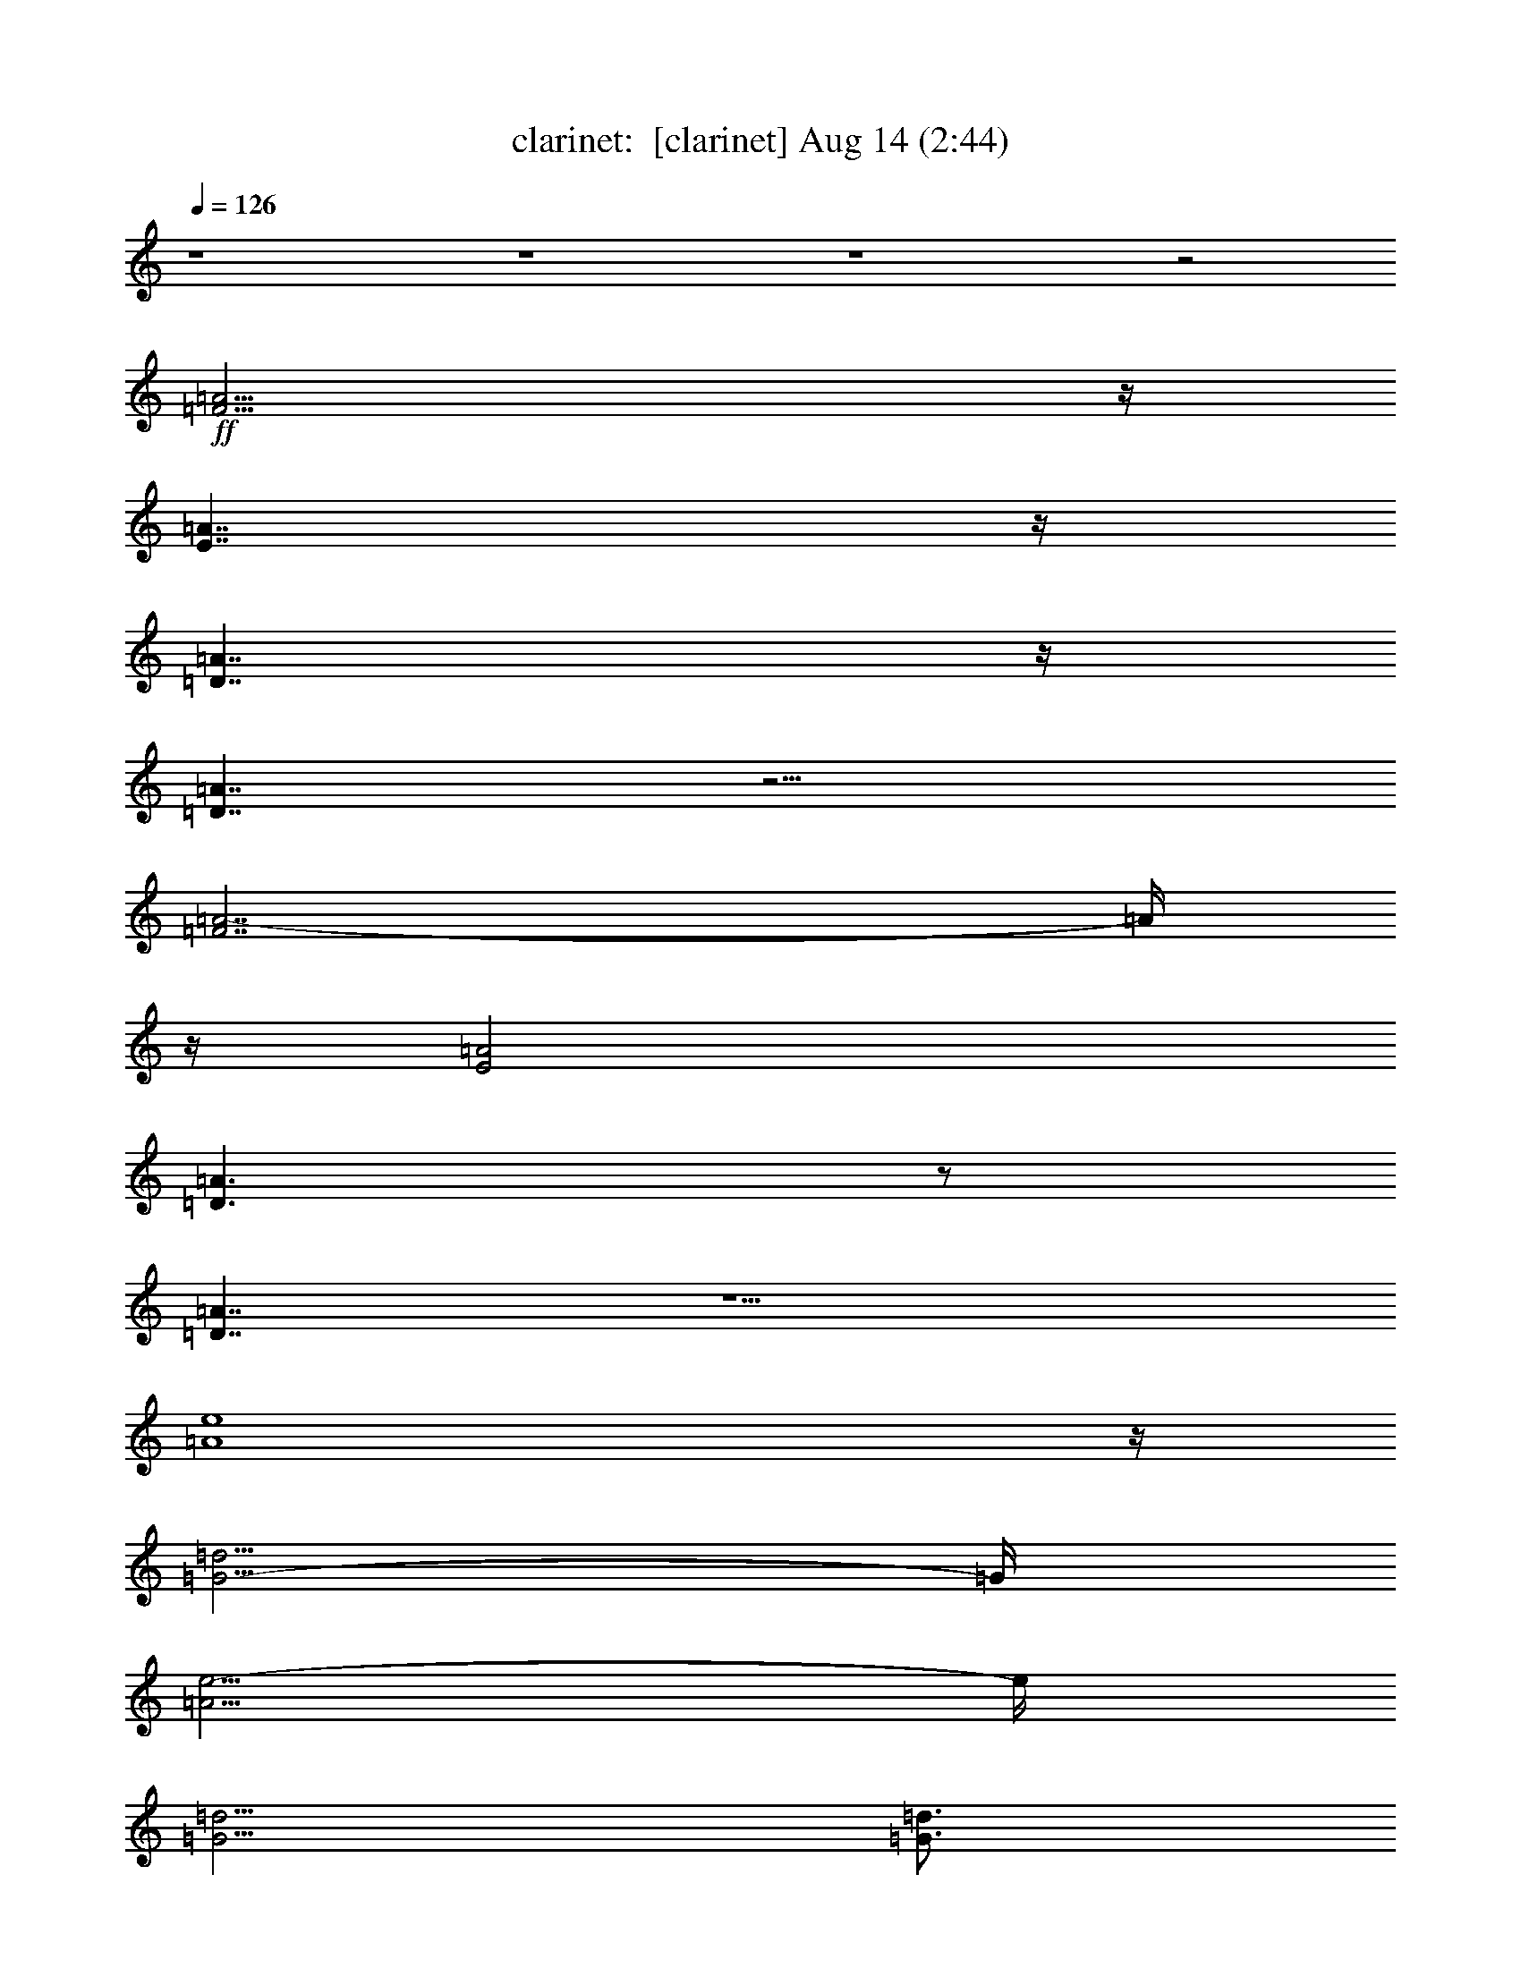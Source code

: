 %  
%  conversion by morganfey
%  http://firefern.rklotro.com/?filter_user=morganfey&view=all
%  14 Aug 11:00
%  using Firefern's ABC converter
%  
%  Artist: 
%  Mood: unknown
%  
%  Playing multipart files:
%    /play <filename> <part> sync
%  example:
%  pippin does:  /play weargreen 2 sync
%  samwise does: /play weargreen 3 sync
%  pippin does:  /playstart
%  
%  If you want to play a solo piece, skip the sync and it will start without /playstart.
%  
%  
%  Recommended solo or ensemble configurations (instrument/file):
%  14 players: clarinet/cburana12:1 - clarinet/cburana12:2 - horn/cburana12:3 - horn/cburana12:4 - horn/cburana12:5 - horn/cburana12:6 - horn/cburana12:7 - theorbo/cburana12:8 - drums/cburana12:9 - clarinet/cburana12:11 - theorbo/cburana12:12 - clarinet/cburana12:13 - clarinet/cburana12:15 - clarinet/cburana12:16
%  

X:1
T: clarinet:  [clarinet] Aug 14 (2:44)
Z: Transcribed by Firefern's ABC sequencer
%  Transcribed for Lord of the Rings Online
%  Transpose: 0 (0 octaves)
%  Tempo factor: 100%
L: 1/4
K: C
Q: 1/4=126
z4 z4 z4 z2
+ff+ [=F15/4=A15/4]
z/4
[E7/4=A7/4]
z/4
[=D7/4=A7/4]
z/4
[=D7/4=A7/4]
z9/4
[=F7/2=A7/2-]
=A/4
z/4
[E2=A2]
[=D3/2=A3/2]
z/2
[=D7/4=A7/4]
z5/2
[=A4e4]
z/4
[=G5/4-=d5/4]
=G/4
[=A5/4e5/4-]
e/4
[=G5/4=d5/4]
[=G3/4=d3/4]
z/2
[=Ae]
z3/4
[=A8e8]
[=A11/4e11/4]
z11/4
+mf+ =F,/2
z/2
=F,/2
z/2
E,/2
z/2
E,3/4
z9/4
=F,/2
z/2
=F,/2
z/2
E,/2
z/2
E,3/4
z9/4
=F,/2
z/2
=F,/2
z/2
E,/2
z/2
=F,7/4
z/4
=G,7/4
z/4
=F,
E,11/4
z5/4
=F,/2
z/2
=F,/2
z/2
E,/2
z/2
E,3/4
z9/4
=F,/2
z/2
=F,/2
z/2
E,/2
z/2
E,3/4
z9/4
=F,/2
z/2
=F,/2
z/2
E,/2
z/2
=F,7/4
z/4
=G,7/4
z/4
=F,3/4
z/4
E,5/2
z3/2
[=F,/2=A,/2]
z/2
[=F,/2=A,/2]
z/2
[E,/2=G,/2]
z/2
[E,3/4=G,3/4]
z9/4
[=F,/2=A,/2]
z/2
[=F,/2=A,/2]
z/2
[E,/2=G,/2]
z/2
[E,3/4=G,3/4]
z9/4
[=F,/2=A,/2]
z/2
[=F,/2=A,/2]
z/2
[E,/2=G,/2]
z/2
[=D,7/4=F,7/4]
z/4
[E,3/4=G,3/4]
z/4
E,7/4
z/4
=D,11/4
z5/4
=F,/2
z/2
=F,/2
z/2
E,/2
z/2
E,3/4
z9/4
=F,/2
z/2
=F,/2
z/2
E,/2
z/2
E,3/4
z9/4
=F,/2
z/2
=F,/2
z/2
E,/2
z/2
=F,7/4
z/4
=G,7/4
z/4
=F,3/4
z/4
E,11/4
z5/4
=F,/2
z/2
=F,/2
z/2
E,/2
z/2
E,3/4
z9/4
=F,/2
z/2
=F,/2
z/2
E,/2
z/2
E,3/4
z9/4
=F,/2
z/2
=F,/2
z/2
E,/2
z/2
=F,7/4
z/4
=G,7/4
z/4
=F,3/4
z/4
E,5/2
z3/2
[=F,/2=A,/2]
z/2
[=F,/2=A,/2]
z/2
[E,/2=G,/2]
z/2
[E,3/4=G,3/4]
z9/4
[=F,/2=A,/2]
z/2
[=F,/2=A,/2]
z/2
[E,/2=G,/2]
z/2
[E,3/4=G,3/4]
z9/4
[=F,/2=A,/2]
z/2
[=F,/2=A,/2]
z/2
[E,/2=G,/2]
z/2
[=D,3/2=F,3/2-]
=F,/4
z/4
[E,7/4=G,7/4]
z/4
[=D,3/4=F,3/4]
z/4
[E,11/4=G,11/4]
z5/4
[=F,/2=A,/2]
z/2
[=F,/2=A,/2]
z/2
[E,/2=G,/2]
z/2
[E,3/4=G,3/4]
z9/4
[=F,/2=A,/2]
z/2
[=F,/2=A,/2]
z/2
[E,/2=G,/2]
z/2
[E,3/4=G,3/4]
z9/4
[=F,/2=A,/2]
z/2
[=F,/2=A,/2]
z/2
[E,/2=G,/2]
z/2
[=D,7/4=F,7/4]
z/4
[E,3/4=G,3/4]
z/4
E,7/4
z/4
=D,11/4
z/4
+f+ =D/4
=c/2
=A/2
=d/4
z/4
=D/4
=c/2
=A/4
z/4
=d/4
z/4
=D/4
=c/2
=A/4
z/4
=d/4
z/4
=D/4
=c/2
=A/4
z/4
=d/4
z/4
=D/4
=c/2
=A/4
z/4
=d/4
z/4
=D/4
=c/2
=A/4
z/4
=d/4
z/4
=D/4
=c/2
=A/4
z/4
=d/4
z/4
=D/4
=c/2
=A/4
z/4
=d/4
z/4
=D/4
=c/2
=A/4
z/4
=d/4
z/4
=D/4
=c/2
=A/4
z/4
=d/4
z/4
=D/4
=c/2
=A/4
z/4
=d/4
z/4
=D/4
=c/4
z/4
=A/4
z/4
=d/4
z/4
=D/4
=c/2
=A/4
z/4
=d/4
z/4
=D/4
=c/2
=A/4
z/4
=d/4
z/4
=D/4
=c/2
=A/4
z/4
=d/4
z/4
=D/4
=c/4
z/4
=A/4
z/4
=d/4
z/4
=D/4
=c/2
=A/4
z/4
=d/4
z/4
=D/4
=c/2
=A/4
z/4
=d/4
z/4
=D/4
=c/2
=A/4
z/4
=d/4
z/4
=D/4
=c/2
=A/4
z/4
=d/4
z/4
=D/4
=c/2
=A/4
z/4
=d/4
z/4
=D/4
=c/2
=A/4
z/4
=d/4
z/4
=D/4
=c/4
z/4
=A/4
z/4
=d/4
z/4
=D/4
=c/4
z/4
=A/4
z/4
=d/4
z/4
=D/4
=c/2
=A/4
z/4
=d/4
z/4
=D/4
=c/2
=A/4
z/4
=d/4
z/4
=D/4
=c/2
=A/4
z/4
=d/4
z/4
=D/4
=c/2
=A/4
z/4
=d/4
z/4
=D/4
=c/2
=A/4
z/4
=d/4
z/4
=D/4
=c/2
=A/4
z/4
=d/4
z/4
=D/4
=c/4
z/4
=A/4
z/4
=d/4
z/4
=D/4
=c/2
=A/4
z/4
=d/4
z/4
=D/4
=c/2
=A/4
z/4
=d/4
z/4
=D/4
=c/4
z/4
=A/4
z/4
=d/4
z/4
=D/4
=c/2
=A/4
z/4
=d/4
z/4
=D/4
=c/2
=A/4
z/4
=d/4
z/4
=D/4
=c/4
z/4
=A/4
z/4
=d/4
z/4
=D/4
=c/2
=A/4
z/4
=d/4
z/4
=D/4
=c/2
=A/4
z/4
=d/4
z/4
=D/4
=c/2
=A/4
z/4
=d/4
z/4
=D/4
=c/2
=A/4
z/4
=d/4
z/4
=D/4
=c/2
=A/4
z/4
=d/4
z/4
=D/4
=c/2
=A/4
z/4
=d/4
z/4
=D/4
=c/2
=A/4
z/4
=d/4
z/4
=D/4
=c/2
=A/4
z/4
=d/4
z/4
=D/4
=c/2
=A/4
z/4
=d/4
z/4
=D/4
=c/2
=A/4
z/4
=d/4
z/4
=D/4
=c/2
=A/4
z/4
=d/4
z/4
+ff+ =D/4
=c/2
=A/4
z/4
=d/4
z/4
=D/4
=c/2
=A/4
z/4
=d/4
z/4
=D/4
=c/2
=A/4
z/4
=d/4
z/4
=D/4
=c/2
=A/4
z/4
=d/4
z/4
=D/4
=c/2
=A/4
z/4
=d/4
z/4
=D/4
=c/2
=A/4
z/4
=d/4
z/4
=D/4
=c/2
=A/4
z/4
=d/4
z/4
=D/4
=c/4
z/4
=A/4
z/4
=d/4
z/4
=D/4
=c/2
=A/4
z/4
=d/4
z/4
=D/4
=c/2
=A/4
z/4
=d/4
z/4
=D/4
=c/2
=A/4
z/4
=d/4
z/4
=D/4
=c/2
=A/4
z/4
=d/2
+fff+ [=D11/2-=d11/2]
=D/4


X:2
T: clarinet:  [clarinet 2] Aug 14 (2:44)
Z: Transcribed by Firefern's ABC sequencer
%  Transcribed for Lord of the Rings Online
%  Transpose: 0 (0 octaves)
%  Tempo factor: 100%
L: 1/4
K: C
Q: 1/4=126
z4 z4 z4 z2
+ff+ [e15/4=f15/4=a15/4]
z/4
[e7/4=f7/4-=a7/4]
=f/4
[=d7/4-=a7/4]
=d/4
[=d7/4=a7/4]
z9/4
[e15/4=f15/4-=a15/4]
=f/4
[e7/4=f7/4-=a7/4]
=f/4
[=d7/4=a7/4-]
=a/4
[=d7/4=a7/4]
z5/2
[e4=f4=a4]
z/4
[=d3/2e3/2=g3/2]
[e3/2=f3/2=a3/2]
[=d5/4e5/4=g5/4]
[=d3/4-e3/4=g3/4]
=d/4
z/4
[e5/4=f5/4=a5/4]
z/2
[e8=a8]
[e/4=a/4-]
=a11/4
z4 z4 z4 z4 z4 z4 z4 z4 z4 z4 z4 z4 z3/2
+mf+ =D,/2-
[=D,/4-=C/4]
=D,/4-
[=D,/4-=A,/4]
=D,/4
=D/4
z/4
=D,/2-
[=D,/4-=C/4]
=D,/4-
[=D,/4-=A,/4]
=D,/4
=D/4
z/4
=D,/2-
[=D,/4-=C/4]
=D,/4-
[=D,/4-=A,/4]
=D,/4
=D/4
z/4
=D,/2-
[=D,/4-=C/4]
=D,/4-
[=D,/4-=A,/4]
=D,/4
=D/4
z/4
=D,/2-
[=D,/4-=C/4]
=D,/4-
[=D,/4-=A,/4]
=D,/4
=D/4
z/4
=D,/2-
[=D,/4-=C/4]
=D,/4-
[=D,/4-=A,/4]
=D,/4
=D/4
z/4
=D,/2-
[=D,/4-=C/4]
=D,/4-
[=D,/4-=A,/4]
=D,/4
=D/4
z/4
=D,/2-
[=D,/4-=C/4]
=D,/4-
[=D,/4-=A,/4]
=D,/4
=D/4
z/4
=D,/2-
[=D,/4-=C/4]
=D,/4-
[=D,/4-=A,/4]
=D,/4
=D/4
z/4
=D,/2-
[=D,/4-=C/4]
=D,/4-
[=D,/4-=A,/4]
=D,/4
=D/4
z/4
=D,/2-
[=D,/4-=C/4]
=D,/4-
[=D,/4-=A,/4]
=D,/4
=D/4
z/4
=D,/2-
[=D,/4-=C/4]
=D,/4-
[=D,/4-=A,/4]
=D,/4
=D/4
z4 z4 z4 z4 z4 z4 z4 z4 z4 z4 z4 z4 z/4
=D,/2-
[=D,/4-=C/4]
=D,/4-
[=D,/4-=A,/4]
=D,/4
=D/4
z/4
=D,/2-
[=D,/4-=C/4]
=D,/4-
[=D,/4-=A,/4]
=D,/4
=D/4
z/4
=D,/2-
[=D,/4-=C/4]
=D,/4-
[=D,/4-=A,/4]
=D,/4
=D/4
z/4
=D,/2-
[=D,/4-=C/4]
=D,/4-
[=D,/4-=A,/4]
=D,/4
=D/4
z/4
=D,/2-
[=D,/4-=C/4]
=D,/4-
[=D,/4-=A,/4]
=D,/4
=D/4
z/4
=D,/2-
[=D,/4-=C/4]
=D,/4-
[=D,/4-=A,/4]
=D,/4
=D/4
z/4
=D,/2-
[=D,/4-=C/4]
=D,/4-
[=D,/4-=A,/4]
=D,/4
=D/4
z/4
=D,/2-
[=D,/4-=C/4]
=D,/4-
[=D,/4-=A,/4]
=D,/4
=D/4
z/4
=D,/2-
[=D,/4-=C/4]
=D,/4-
[=D,/4-=A,/4]
=D,/4
=D/4
z/4
=D,/2-
[=D,/4-=C/4]
=D,/4-
[=D,/4-=A,/4]
=D,/4
=D/4
z/4
=D,/2-
[=D,/4-=C/4]
=D,/4-
[=D,/4-=A,/4]
=D,/4
=D/4
z/4
=D,/2-
[=D,/4-=C/4]
=D,/4-
[=D,/4-=A,/4]
=D,/4
=D/4
z/4
=D,/2-
[=D,/4-=C/4]
=D,/4-
[=D,/4-=A,/4]
=D,/4
=D/4
z/4
=D,/2-
[=D,/4-=C/4]
=D,/4-
[=D,/4-=A,/4]
=D,/4
=D/4
z/4
=D,/2-
[=D,/4-=C/4]
=D,/4-
[=D,/4-=A,/4]
=D,/4
=D/4
z/4
=D,/2-
[=D,/4-=C/4]
=D,/4-
[=D,/4-=A,/4]
=D,/4
=D/4
z/4
=D,/2-
[=D,/4-=C/4]
=D,/4-
[=D,/4-=A,/4]
=D,/4
=D/4
z/4
=D,/2-
[=D,/4-=C/4]
=D,/4-
[=D,/4-=A,/4]
=D,/4
=D/4
z/4
=D,/2-
[=D,/4-=C/4]
=D,/4-
[=D,/4-=A,/4]
=D,/4
=D/4
z/4
=D,/2-
[=D,/4-=C/4]
=D,/4-
[=D,/4-=A,/4]
=D,/4
=D/4
z/4
=D,/2-
[=D,/4-=C/4]
=D,/4-
[=D,/4-=A,/4]
=D,/4
=D/4
z/4
=D,/2-
[=D,/4-=C/4]
=D,/4-
[=D,/4-=A,/4]
=D,/4
=D/4
z/4
=D,/2-
[=D,/4-=C/4]
=D,/4-
[=D,/4-=A,/4]
=D,/4
=D/4
z/4
+f+ =D,/2-
[=D,/4-=C/4]
=D,/4-
[=D,/4-=A,/4]
=D,/4
=D/4
z/4
=D/4
[=c/2=c'/2]
[=A/4=a/4]
z/4
=d/4
z/4
=D/4
[=c/2=c'/2]
[=A/4=a/4]
z/4
=d/4
z/4
=D/4
[=c/2=c'/2]
[=A/4=a/4]
z/4
=d/4
z/4
=D/4
[=c/2=c'/2]
[=A/4=a/4]
z/4
=d/4
z/4
=D/4
[=c/4=c'/4-]
=c'/4
[=A/4=a/4]
z/4
=d/4
z/4
=D/4
[=c/4-=c'/4]
=c/4
[=A/4=a/4]
z/4
=d/4
z/4
=D/4
[=c/4=c'/4-]
=c'/4
[=A/4=a/4]
z/4
=d/4
z/4
=D/4
[=c/4=c'/4-]
=c'/4
[=A/4=a/4]
z/4
=d/4
z/4
=D/4
[=c/4=c'/4-]
=c'/4
[=A/4=a/4]
z/4
=d/4
z/4
=D/4
[=c/4=c'/4-]
=c'/4
[=A/4=a/4]
z/4
=d/4
z/4
=D/4
[=c/2=c'/2]
[=A/4=a/4]
z/4
=d/4
z/4
=D/4
[=c/2=c'/2]
[=A/4=a/4]
z/4
=d/4
z/4
=D/4
[=c/2=c'/2]
[=A/4=a/4]
z/4
=d/4
z/4
=D/4
[=c/2=c'/2]
[=A/4=a/4]
z/4
=d/4
z/4
=D/4
[=c/4=c'/4-]
=c'/4
[=A/4=a/4]
z/4
=d/4
z/4
=D/4
[=c/4-=c'/4]
=c/4
[=A/4=a/4]
z/4
=d/4
z/4
=D/4
[=c/2=c'/2]
[=A/4=a/4]
z/4
=d/4
z/4
=D/4
[=c/4=c'/4-]
=c'/4
[=A/4=a/4]
z/4
=d/4
z/4
=D/4
[=c/4=c'/4]
z/4
[=A/4=a/4]
z/4
=d/4
z/4
=D/4
[=c/4=c'/4-]
=c'/4
[=A/4=a/4]
z/4
=d/4
z/4
=D/4
[=c/4=c'/4-]
=c'/4
[=A/4=a/4]
z/4
=d/4
z/4
=D/4
[=c/4=c'/4]
z/4
[=A/4=a/4]
z/4
=d/4
z/4
=D/4
[=c/2=c'/2]
[=A/4=a/4]
z/4
=d/4
z/4
=D/4
[=c/2=c'/2]
[=A/4=a/4]
z/4
=d/4
z/4
=D/4
[=c/4-=c'/4]
=c/4
[=A/4=a/4]
z/4
=d/4
z/4
=D/4
[=c/2=c'/2]
[=A/4=a/4]
z/4
=d/4
z/4
=D/4
[=c/2=c'/2]
[=A/4=a/4]
z/4
=d/4
z/4
=D/4
[=c/2=c'/2]
[=A/4=a/4]
z/4
=d/4
z/4
=D/4
[=c/2=c'/2]
[=A/4=a/4]
z/4
=d/4
z/4
=D/4
[=c/2=c'/2]
[=A/4=a/4]
z/4
=d/4
z/4
=D/4
[=c/2=c'/2]
[=A/4=a/4]
z/4
=d/4
z/4
=D/4
[=c/2=c'/2]
[=A/4=a/4]
z/4
=d/4
z/4
=D/4
[=c/4-=c'/4]
=c/4
[=A/4=a/4]
z/4
=d/4
z/4
=D/4
[=c/2=c'/2]
[=A/4=a/4]
z/4
=d/4
z/4
=D/4
[=c/2=c'/2]
[=A/4=a/4]
z/4
=d/4
z/4
=D/4
[=c/2=c'/2]
[=A/4=a/4]
z/4
=d/4
z/4
=D/4
[=c/2=c'/2]
[=A/4=a/4]
z/4
=d/4
z/4
=D/4
[=c/4-=c'/4]
=c/4
[=A/4=a/4]
z/4
=d/4
z/4
=D/4
[=c/2=c'/2]
[=A/4=a/4]
z/4
=d/4
z/4
=D/4
[=c/2=c'/2]
[=A/4=a/4]
z/4
=d/4
z/4
=D/4
[=c/2=c'/2]
[=A/4=a/4]
z/4
=d/4
z/4
=D/4
[=c/2=c'/2]
[=A/4=a/4]
z/4
=d/4
z/4
=D/4
[=c/2=c'/2]
[=A/4=a/4]
z/4
=d/4
z/4
=D/4
[=c/2=c'/2]
[=A/4=a/4]
z/4
=d/4
z/4
=D/4
[=c/2=c'/2]
[=A/4=a/4]
z/4
=d/4
z/4
=D/4
[=c/2=c'/2]
[=A/4=a/4]
z/4
=d/4
z/4
=D/4
[=c/2=c'/2]
[=A/4=a/4-]
=a/4
=d/4
z/4
=D/4
[=c/2=c'/2]
[=A/4=a/4]
z/4
=d/4
z/4
+ff+ =D/4
[=c/2=c'/2]
[=A/4=a/4]
z/4
=d/4
z/4
=D/4
[=c/2=c'/2]
[=A/4=a/4]
z/4
=d/4
z/4
=D/4
[=c/2=c'/2]
[=A/4=a/4]
z/4
=d/4
z/4
=D/4
[=c/2=c'/2]
[=A/4=a/4]
z/4
=d/4
z/4
=D/4
[=c/2=c'/2]
[=A/4=a/4]
z/4
=d/4
z/4
=D/4
[=c/2=c'/2]
[=A/4=a/4]
z/4
=d/4
z/4
=D/4
[=c/2=c'/2]
[=A/4=a/4]
z/4
=d/4
z/4
=D/4
[=c/2=c'/2]
[=A/4=a/4]
z/4
=d/4
z/4
=D/4
[=c/2=c'/2]
[=A/4=a/4]
z/4
=d/4
z/4
=D/4
[=c/2=c'/2]
[=A/4=a/4]
z/4
=d/4
z/4
=D/4
[=c/2=c'/2]
[=A/4=a/4]
z/4
=d/4
z/4
=D/4
[=c/2=c'/2]
[=A/4=a/4]
z/4
=d/2
+fff+ =d8
=d/4


X:3
T: horn:  [horn] Aug 14 (2:44)
Z: Transcribed by Firefern's ABC sequencer
%  Transcribed for Lord of the Rings Online
%  Transpose: 0 (0 octaves)
%  Tempo factor: 100%
L: 1/4
K: C
Q: 1/4=126
z4 z4 z4 z2
+ff+ =d15/4
z/4
=c3/2
z/2
=c2
^A7/4
z9/4
=d4
=c7/4
z/4
=c2
^A3/2
z11/4
=f17/4
e5/4
z/4
=f3/2-
[e/4-=f/4]
e
e3/4
z/2
=f5/4
z/2
e8
e11/4
z11/4
+mf+ =F,/2
z/2
=F,/2
z/2
E,/2
z/2
E,3/4
z9/4
=F,/2
z/2
=F,/2
z/2
E,/2
z/2
E,3/4
z9/4
=F,/2
z/2
=F,/2
z/2
E,/2
z/2
=F,7/4
z/4
=G,7/4
z/4
=F,
E,11/4
z5/4
=F,/2
z/2
=F,/2
z/2
E,/2
z/2
E,3/4
z9/4
=F,/2
z/2
=F,/2
z/2
E,/2
z/2
E,3/4
z9/4
=F,/2
z/2
=F,/2
z/2
E,/2
z/2
=F,7/4
z/4
=G,7/4
z/4
=F,3/4
z/4
E,5/2
z3/2
=A,/2
z/2
=A,/2
z/2
=A,/2
z/2
=A,3/4
z9/4
=A,/2
z/2
=A,/2
z/2
=A,/2
z/2
=A,3/4
z9/4
=A,/2
z/2
=A,/2
z/2
=A,/2
z/2
=A,7/4
z/4
=A,3/4
z/4
=A,3/2
z/2
=D5/2
z3/2
=F,/2
z/2
=F,/2
z/2
E,/2
z/2
E,3/4
z9/4
=F,/2
z/2
=F,/2
z/2
E,/2
z/2
E,3/4
z9/4
=F,/2
z/2
=F,/2
z/2
E,/2
z/2
=F,7/4
z/4
=G,7/4
z/4
=F,3/4
z/4
E,11/4
z5/4
=F,/2
z/2
=F,/2
z/2
E,/2
z/2
E,3/4
z9/4
=F,/2
z/2
=F,/2
z/2
E,/2
z/2
E,3/4
z9/4
=F,/2
z/2
=F,/2
z/2
E,/2
z/2
=F,7/4
z/4
=G,7/4
z/4
=F,3/4
z/4
E,5/2
z3/2
=A,/2
z/2
=A,/2
z/2
=A,/2
z/2
=A,3/4
z9/4
=A,/2
z/2
=A,/2
z/2
=A,/2
z/2
=A,3/4
z9/4
=A,/2
z/2
=A,/2
z/2
=A,/2
z/2
=A,7/4
z/4
=A,7/4
z/4
=A,3/4
z/4
=A,5/2
z3/2
=A,/2
z/2
=A,/2
z/2
=A,/2
z/2
=A,3/4
z9/4
=A,/2
z/2
=A,/2
z/2
=A,/2
z/2
=A,3/4
z9/4
=A,/2
z/2
=A,/2
z/2
=A,/2
z/2
=A,7/4
z/4
=A,/2
z/2
=A,3/2
z/2
=D5/2
z3/4
+f+ =c/4
z/4
=A/2
=d/4
z/2
=c/4
z/4
=A/4
z/4
=d/4
z/2
=c/2
=A/4
z/4
=d/4
z/2
=c/2
=A/4
z/4
=d/4
z/2
=c/2
=A/4
z/4
=d/4
z/2
=c/2
=A/4
z/4
=d/4
z/2
=c/2
=A/4
z/4
=d/4
z/2
=c/2
=A/4
z/4
=d/4
z/2
=c/2
=A/4
z/4
=d/4
z/2
=c/2
=A/4
z/4
=d/4
z/2
=c/2
=A/4
z/4
=d/4
z/2
=c/2
=A/4
z/4
=d/4
z/2
=c/2
=A/4
z/4
=d/4
z/2
=c/2
=A/4
z/4
=d/4
z/2
=c/2
=A/4
z/4
=d/4
z/2
=c/2
=A/4
z/4
=d/4
z/2
=c/4
z/4
=A/4
z/4
=d/4
z/2
=c/4
z/4
=A/4
z/4
=d/4
z/2
=c/4
z/4
=A/4
z/4
=d/4
z/2
=c/4
z/4
=A/4
z/4
=d/4
z/2
=c/4
z/4
=A/4
z/4
=d/4
z/2
=c/4
z/4
=A/4
z/4
=d/4
z/2
=c/4
z/4
=A/4
z/4
=d/4
z/2
=c/4
z/4
=A/4
z/4
=d/4
z/2
=c/2
=A/4
z/4
=d/4
z/2
=c/2
=A/4
z/4
=d/4
z/2
=c/2
=A/4
z/4
=d/4
z/2
=c/2
=A/4
z/4
=d/4
z/2
=c/2
=A/4
z/4
=d/4
z/2
=c/2
=A/4
z/4
=d/4
z/2
=c/2
=A/4
z/4
=d/4
z/2
=c/2
=A/2
=d/4
z/2
=c/2
=A/4
z/4
=d/4
z/2
=c/4
z/4
=A/4
z/4
=d/4
z/2
=c/2
=A/4
z/4
=d/4
z/2
=c/4
z/4
=A/4
z/4
=d/4
z/2
=c/2
=A/4
z/4
=d/4
z/2
=c/2
=A/4
z/4
=d/4
z/2
=c/2
=A/4
z/4
=d/4
z/2
=c/2
=A/4
z/4
=d/4
z/2
=c/4
z/4
=A/4
z/4
=d/4
z/2
=c/4
z/4
=A/4
z/4
=d/4
z/2
=c/4
z/4
=A/4
z/4
=d/4
z/2
=c/2
=A/4
z/4
=d/4
z/2
=c/2
=A/4
z/4
=d/4
z/2
=c/2
=A/4
z/4
=d/4
z/2
=c/2
=A/4
z/4
=d/4
z/2
=c/2
=A/4
z/4
=d/4
z/2
+ff+ =c/2
=A/4
z/4
=d/4
z/2
=c/2
=A/4
z/4
=d/4
z/2
=c/2
=A/4
z/4
=d/4
z/2
=c/2
=A/4
z/4
=d/4
z/2
=c/2
=A/4
z/4
=d/4
z/2
=c/2
=A/4
z/4
=d/4
z/2
=c/2
=A/4
z/4
=d/4
z/2
=c/2
=A/4
z/4
=d/4
z/2
=c/2
=A/4
z/4
=d/4
z/2
=c/2
=A/4
z/4
=d/4
z/2
=c/2
=A/4
z/4
=d/4
z/2
=c/2
=A/4
z/4
=d/2
+fff+ =d7


X:4
T: horn:  [horn 2] Aug 14 (2:44)
Z: Transcribed by Firefern's ABC sequencer
%  Transcribed for Lord of the Rings Online
%  Transpose: 0 (0 octaves)
%  Tempo factor: 100%
L: 1/4
K: C
Q: 1/4=126
z4 z4 z4
+ff+ [=D15/4=d15/4]
z/4
[=C15/4=c15/4]
z/4
[^A,4^A4]
[=D4-=d4-]
[=C/4-=D/4=c/4-=d/4]
[=C7/2=c7/2]
z/4
[^A,15/4^A15/4]
z/4
[=A,9/2-=A9/2]
[=A,/4=A/4-=a/4-]
[=A31/4=a31/4]
[=A8=a8]
[=A5=a5]
z3/4
+mf+ =d/2-
[=d/4-=c'/4]
=d/4-
[=d/4-=a/4]
=d/4
=d/4
z/4
=d/2-
[=d/4-=c'/4]
=d/4-
[=d/4-=a/4]
=d/4
=d/4
z/4
=d/2-
[=d/4-=c'/4]
=d/4-
[=d/4-=a/4]
=d/4
=d/4
z/4
=d/2-
[=d/4-=c'/4]
=d/4-
[=d/4-=a/4]
=d/4
=d/4
z/4
=d/2-
[=d/4-=c'/4]
=d/4-
[=d/4-=a/4]
=d/4
=d/4
z/4
=d/2-
[=d/4-=c'/4]
=d/4-
[=d/4-=a/4]
=d/4
=d/4
z/4
=d/2-
[=d/4-=c'/4]
=d/4-
[=d/4-=a/4]
=d/4
=d/4
z/4
=d/2-
[=d/4-=c'/4]
=d/4-
[=d/4-=a/4]
=d/4
=d/4
z/4
=d/2-
[=d/4-=c'/4]
=d/4-
[=d/4-=a/4]
=d/4
=d/4
z/4
=d/2-
[=d/4-=c'/4]
=d/4-
[=d/4-=a/4]
=d/4
=d/4
z/4
=d/2-
[=d/4-=c'/4]
=d/4-
[=d/4-=a/4]
=d/4
=d/4
z/4
=d/2-
[=d/4-=c'/4]
=d/4-
[=d/4-=a/4]
=d/4
=d/4
z/4
=d/2-
[=d/4-=c'/4]
=d/4-
[=d/4-=a/4]
=d/4
=d/4
z/4
=d/2-
[=d/4-=c'/4]
=d/4-
[=d/4-=a/4]
=d/4
=d/4
z/4
=d/2-
[=d/4-=c'/4]
=d/4-
[=d/4-=a/4]
=d/4
=d/4
z/4
=d/2-
[=d/4-=c'/4]
=d/4-
[=d/4-=a/4]
=d/4
=d/4
z/4
=d/2-
[=d/4-=c'/4]
=d/4-
[=d/4-=a/4]
=d/4
=d/4
z/4
=d/2-
[=d/4-=c'/4]
=d/4-
[=d/4-=a/4]
=d/4
=d/4
z/4
=d/2-
[=d/4-=c'/4]
=d/4-
[=d/4-=a/4]
=d/4
=d/4
z/4
=d/2-
[=d/4-=c'/4]
=d/4-
[=d/4-=a/4]
=d/4
=d/4
z/4
=d/2-
[=d/4-=c'/4]
=d/4-
[=d/4-=a/4]
=d/4
=d/4
z/4
=d/2-
[=d/4-=c'/4]
=d/4-
[=d/4-=a/4]
=d/4
=d/4
z/4
=d/2-
[=d/4-=c'/4]
=d/4-
[=d/4-=a/4]
=d/4
=d/4
z/4
=d/2-
[=d/4-=c'/4]
=d/4-
[=d/4-=a/4]
=d/4
=d/4
z/4
[=D,7/4-=D7/4]
=D,/4-
[=D,3/2-=D3/2]
=D,/2-
[=D,3/2=D3/2]
z/2
[=D,7/4-=D7/4]
=D,/4-
[=D,3/2-=D3/2]
=D,/2-
[=D,3/2-=D3/2]
=D,/4
z/4
[=D,7/4-=D7/4]
=D,/4-
[=D,3/2-=D3/2]
=D,/2-
[=D,7/4-=D7/4]
=D,/4-
[=D,3/2-=D3/2]
=D,/2
[=D,3/2-=D3/2]
=D,/2-
[=D,3/2=D3/2]
z/2
=d/2-
[=d/4-=c'/4]
=d/4-
[=d/4-=a/4]
=d/4
=d/4
z/4
=d/2-
[=d/4-=c'/4]
=d/4-
[=d/4-=a/4]
=d/4
=d/4
z/4
=d/2-
[=d/4-=c'/4]
=d/4-
[=d/4-=a/4]
=d/4
=d/4
z/4
=d/2-
[=d/4-=c'/4]
=d/4-
[=d/4-=a/4]
=d/4
=d/4
z/4
=d/2-
[=d/4-=c'/4]
=d/4-
[=d/4-=a/4]
=d/4
=d/4
z/4
=d/2-
[=d/4-=c'/4]
=d/4-
[=d/4-=a/4]
=d/4
=d/4
z/4
=d/2-
[=d/4-=c'/4]
=d/4-
[=d/4-=a/4]
=d/4
=d/4
z/4
=d/2-
[=d/4-=c'/4]
=d/4-
[=d/4-=a/4]
=d/4
=d/4
z/4
=d/2-
[=d/4-=c'/4]
=d/4-
[=d/4-=a/4]
=d/4
=d/4
z/4
=d/2-
[=d/4-=c'/4]
=d/4-
[=d/4-=a/4]
=d/4
=d/4
z/4
=d/2-
[=d/4-=c'/4]
=d/4-
[=d/4-=a/4]
=d/4
=d/4
z/4
=d/2-
[=d/4-=c'/4]
=d/4-
[=d/4-=a/4]
=d/4
=d/4
z/4
=d/2-
[=d/4-=c'/4]
=d/4-
[=d/4-=a/4]
=d/4
=d/4
z/4
=d/2-
[=d/4-=c'/4]
=d/4-
[=d/4-=a/4]
=d/4
=d/4
z/4
=d/2-
[=d/4-=c'/4]
=d/4-
[=d/4-=a/4]
=d/4
=d/4
z/4
=d/2-
[=d/4-=c'/4]
=d/4-
[=d/4-=a/4]
=d/4
=d/4
z/4
=d/2-
[=d/4-=c'/4]
=d/4-
[=d/4-=a/4]
=d/4
=d/4
z/4
=d/2-
[=d/4-=c'/4]
=d/4-
[=d/4-=a/4]
=d/4
=d/4
z/4
=d/2-
[=d/4-=c'/4]
=d/4-
[=d/4-=a/4]
=d/4
=d/4
z/4
=d/2-
[=d/4-=c'/4]
=d/4-
[=d/4-=a/4]
=d/4
=d/4
z/4
=d/2-
[=d/4-=c'/4]
=d/4-
[=d/4-=a/4]
=d/4
=d/4
z/4
=d/2-
[=d/4-=c'/4]
=d/4-
[=d/4-=a/4]
=d/4
=d/4
z/4
=d/2-
[=d/4-=c'/4]
=d/4-
[=d/4-=a/4]
=d/4
=d/4
z/4
=d/2-
[=d/4-=c'/4]
=d/4-
[=d/4-=a/4]
=d/4
=d/4
z/4
[=D,3/2-=D3/2]
=D,/2-
[=D,3/2-=D3/2]
=D,/2-
[=D,3/2=D3/2-]
=D/4
z/4
[=D,7/4-=D7/4]
=D,/4-
[=D,3/2-=D3/2]
=D,/2-
[=D,3/2=D3/2-]
=D/4
z/4
[=D,7/4-=D7/4]
=D,/4-
[=D,3/2-=D3/2]
=D,/2-
[=D,7/4-=D7/4]
=D,/4-
[=D,7/4-=D7/4]
=D,/4
[=D,7/4-=D7/4]
=D,/4-
[=D,7/4=D7/4]
z/4
[=D,3/2-=D3/2]
=D,/2-
[=D,7/4-=D7/4]
=D,/4-
[=D,7/4=D7/4]
z/4
[=D,7/4-=D7/4]
=D,/4-
[=D,7/4-=D7/4]
=D,/4-
[=D,3/2-=D3/2]
=D,/4
z/4
[=D,7/4-=D7/4]
=D,/4-
[=D,7/4-=D7/4]
=D,/4-
[=D,7/4-=D7/4]
=D,/4-
[=D,3/2-=D3/2]
=D,/2
[=D,3/2-=D3/2]
=D,/2-
[=D,-=D]
=D,/2
z/2
+f+ =d/4
=c'/2
=a/4
z/4
=d/4
z/4
=d/4
=c'/2
=a/4
z/4
=d/4
z/4
=d/4
=c'/2
=a/4
z/4
=d/4
z/4
=d/4
=c'/2
=a/4
z/4
=d/4
z/4
=d/4
=c'/2
=a/4
z/4
=d/4
z/4
=d/4
=c'/2
=a/4
z/4
=d/4
z/4
=d/4
=c'/4
z/4
=a/4
z/4
=d/4
z/4
=d/4
=c'/4
z/4
=a/4
z/4
=d/4
z/4
=d/4
=c'/2
=a/4
z/4
=d/4
z/4
=d/4
=c'/2
=a/4
z/4
=d/4
z/4
=d/4
=c'/2
=a/4
z/4
=d/4
z/4
=d/4
=c'/2
=a/4
z/4
=d/4
z/4
=d/4
=c'/2
=a/4
z/4
=d/4
z/4
=d/4
=c'/2
=a/4
z/4
=d/4
z/4
=d/4
=c'/2
=a/4
z/4
=d/4
z/4
=d/4
=c'/2
=a/4
z/4
=d/4
z/4
=d/4
=c'/2
=a/4
z/4
=d/4
z/4
=d/4
=c'/2
=a/4
z/4
=d/4
z/4
=d/4
=c'/2
=a/4
z/4
=d/4
z/4
=d/4
=c'/2
=a/4
z/4
=d/4
z/4
=d/4
=c'/4
z/4
=a/4
z/4
=d/4
z/4
=d/4
=c'/2
=a/4
z/4
=d/4
z/4
=d/4
=c'/2
=a/4
z/4
=d/4
z/4
=d/4
=c'/2
=a/4
z/4
=d/4
z/4
[=D7/2-=d7/2]
[=D3/2=d3/2]
z/4
[=D3/2-=d3/2]
=D/4-
[=D3/2-=d3/2]
=D/4-
[=D3/2=d3/2]
z/4
[=D3/2-=d3/2]
=D/4-
[=D3/2-=d3/2]
=D/4-
[=D3/2=d3/2]
z/4
[=D3/2-=d3/2]
=D/4-
[=D3/2-=d3/2]
=D/4-
[=D5/4=d5/4-]
=d/4
z/4
[=D,3/2-=d3/2]
=D,/4-
[=D,3/2-=d3/2]
=D,/4-
[=D,3/2=d3/2]
z/4
[=D,3/2-=d3/2]
=D,/4-
[=D,3/2-=d3/2]
=D,/4-
[=D,3/2=d3/2]
z/4
[=D,3/2-=d3/2]
=D,/4-
[=D,3/2-=d3/2]
=D,/4-
[=D,3/2-=d3/2]
=D,/4-
[=D,3/2-=d3/2]
=D,/4-
[=D,=d-]
[=D,/2-=d/2]
=D,/4-
[=D,5/4=d5/4]
z/2
+ff+ [=D3/4=d3/4]
[=C3/2=c3/2-]
=c/4
[=D3/4=d3/4]
z/4
[=C3/2=c3/2]
z/4
[=D3/4=d3/4]
[=C3/4=c3/4]
z/4
[=D3/4=d3/4]
[=C3/4=c3/4]
z/4
[=D3/4=d3/4]
[=C3/4=c3/4]
z/4
[=D3/4=d3/4]
[=C3/4=c3/4]
z/4
[=D/2=d/2]
z/4
[=C3/4=c3/4]
z/4
[=D3/4=d3/4]
[=C3/4-=c3/4]
=C/4
[=D3/2=d3/2]
z/4
[=D3/2=d3/2]
z/4
[=D3/2=d3/2]
z/4
+fff+ [=D8=d8]


X:5
T: horn:  [horn 3] Aug 14 (2:44)
Z: Transcribed by Firefern's ABC sequencer
%  Transcribed for Lord of the Rings Online
%  Transpose: 0 (0 octaves)
%  Tempo factor: 100%
L: 1/4
K: C
Q: 1/4=126
z4 z4 z4 z2
+ff+ [=D,7/2=A,7/2=F7/2-=d7/2-e7/2-=a7/2-]
[=F/4=d/4-e/4=a/4-]
[=d/4=a/4]
[=D,7/4E7/4=c7/4=d7/4=f7/4=a7/4]
z/4
[=D,7/4-=A,7/4=D7/4=c7/4=d7/4-=a7/4-]
[=D,/4=d/4=a/4]
[=D,7/4=A,7/4=D7/4^A7/4=d7/4=a7/4]
z9/4
[=D,15/4=A,15/4=F15/4-=d15/4e15/4-=a15/4]
[=F/4e/4]
[=D,7/4=A,7/4E7/4-=c7/4=f7/4=a7/4]
E/4
[=D,7/4=A,7/4=D7/4=c7/4=d7/4=a7/4]
z/4
[=D,7/4=A,7/4=D7/4^A7/4=d7/4=a7/4]
z5/2
[=A,15/4-e15/4=f15/4-=a15/4-]
[=A,/4=f/4=a/4-]
=a/4
[=A,3/2=d3/2e3/2=g3/2=a3/2]
[=A,5/4e5/4-=f5/4-=a5/4-]
[e/4=f/4=a/4]
[=A,-=d-e-=g=a]
[=A,/4=d/4e/4]
[=A,3/4=d3/4-e3/4=g3/4=a3/4]
=d/4
z/4
[=A,-e=f-=a-]
[=A,/4=f/4=a/4]
z/2
[=A,8=A8e8=a8]
[=A,11/4=A11/4e11/4-=a11/4]
e/4
z3/2
+mf+ [=D,11/2=D11/2]
z/2
[=D,11/2=D11/2]
z/2
[=D,8=D8]
[=D,7/2=D7/2]
z/2
[=D,23/4=D23/4]
z/4
[=D,11/2=D11/2]
z/2
[=D,8=D8]
[=D,7/2=D7/2]
z/2
[=D,11/2=D11/2-]
=D/4
z/4
[=D,11/2=D11/2]
z/2
[=D,19/4-=D19/4]
=D,/4
z4 z3
[=D,11/2=D11/2]
z/2
[=D,11/2-=D11/2]
=D,/4
z/4
[=D,8=D8]
[=D,13/4=D13/4-]
=D/4
z/2
[=D,5/2=D5/2]
z7/2
[=D,11/2=D11/2]
z/2
[=D,8=D8]
[=D,7/2=D7/2]
z/2
[=D,11/2=D11/2]
z/2
[=D,23/4=D23/4]
z/4
[=D,8=D8]
[=D,7/2=D7/2]
z/2
[=D,11/2=D11/2]
z/2
[=D,11/2=D11/2-]
=D/4
z/4
[=D,8=D8]
[=D,15/4=D15/4]
z/4
+ff+ [=D/4-=A/4]
[=D/2-^A/2]
[=F,/2-=D/2-=G/2=f/2-]
[=F,/4=D/4-^A/4=f/4]
=D/4-
[=F,/4-=D/4-=A/4=f/4-]
[=F,/4=D/4-^A/4-=f/4]
[=D/4-^A/4]
[E,/4-=D/4-=G/4e/4-]
[E,/4-=D/4-e/4-]
[E,/4=D/4-^A/4e/4]
=D/4-
[E,/4-=D/4-=A/4e/4-]
[E,/2-=D/2-^A/2e/2-]
[E,/4=D/4-=G/4e/4]
=D/4-
[=D/4^A/4]
z/4
[=D/4-=A/4]
[=D/2-^A/2]
[=F,/2-=D/2-=G/2=f/2-]
[=F,/4=D/4-^A/4=f/4]
=D/4-
[=F,/4-=D/4-=A/4=f/4-]
[=F,/2=D/2-^A/2=f/2]
[E,/4-=D/4-=G/4e/4-]
[E,/4-=D/4-e/4-]
[E,/4=D/4-^A/4e/4]
=D/4-
[E,/4-=D/4-=A/4e/4-]
[E,/2-=D/2-^A/2e/2-]
[E,/4=D/4-=G/4e/4]
=D/4-
[=D/4^A/4]
z/4
[=D/4-=A/4]
[=D/2-^A/2]
[=F,/2-=D/2-=G/2=f/2-]
[=F,/4=D/4-^A/4=f/4]
=D/4-
[=F,/4-=D/4-=A/4=f/4-]
[=F,/4=D/4-^A/4-=f/4-]
[=D/4-^A/4=f/4]
[E,/4-=D/4-=G/4e/4-]
[E,/4-=D/4-e/4-]
[E,/4=D/4-^A/4e/4]
=D/4-
[=F,/4-=D/4-=A/4=f/4-]
[=F,/2-=D/2-^A/2=f/2-]
[=F,/4-=D/4-=G/4=f/4-]
[=F,/4-=D/4-=f/4-]
[=F,/4=D/4-^A/4=f/4]
=D/4-
[=G,/4-=D/4-=A/4=g/4-]
[=G,/4-=D/4-^A/4=g/4-]
[=G,/4-=D/4-=g/4-]
[=G,/4-=D/4-=G/4=g/4-]
[=G,/4-=D/4-=g/4-]
[=G,/4=D/4-^A/4=g/4]
=D/4-
[=F,/4-=D/4-=A/4=f/4-]
[=F,/2=D/2-^A/2=f/2]
[E,/4-=D/4=G/4e/4-]
[E,/4-=D/4-e/4-]
[E,/4-=D/4-^A/4e/4-]
[E,/4-=D/4-e/4-]
[E,/4-=D/4-=A/4e/4-]
[E,/2=D/2-^A/2e/2]
[=D/4-=G/4]
=D/4-
[=D/4^A/4]
z/4
[=D/4-=A/4]
[=D/2-^A/2]
[=F,/4-=D/4-=G/4=f/4-]
[=F,/4-=D/4-=f/4-]
[=F,/4=D/4-^A/4=f/4]
=D/4-
[=F,/4-=D/4-=A/4=f/4-]
[=F,/4-=D/4-^A/4-=f/4]
[=F,/4=D/4-^A/4]
[E,/4-=D/4-=G/4e/4-]
[E,/4-=D/4-e/4-]
[E,/4=D/4-^A/4e/4]
=D/4-
[E,/4-=D/4-=A/4e/4-]
[E,/2-=D/2-^A/2e/2-]
[E,/4=D/4-=G/4e/4]
=D/4-
[=D/4^A/4]
z/4
[=D/4-=A/4]
[=D/2-^A/2]
[=F,/4-=D/4-=G/4=f/4-]
[=F,/4-=D/4-=f/4-]
[=F,/4=D/4-^A/4=f/4]
=D/4-
[=F,/4-=D/4-=A/4=f/4-]
[=F,/4=D/4-^A/4-=f/4]
[=D/4-^A/4]
[E,/4-=D/4-=G/4e/4-]
[E,/4-=D/4-e/4-]
[E,/4=D/4-^A/4e/4]
=D/4-
[E,/4-=D/4-=A/4e/4-]
[E,/2-=D/2-^A/2e/2-]
[E,/4=D/4-=G/4e/4]
=D/4-
[=D/4^A/4]
z/4
[=D/4-=A/4]
[=D/2-^A/2]
[=F,/4-=D/4-=G/4=f/4-]
[=F,/4-=D/4-=f/4-]
[=F,/4=D/4-^A/4=f/4]
=D/4-
[=F,/4-=D/4-=A/4=f/4-]
[=F,/2=D/2-^A/2=f/2]
[E,/4-=D/4-=G/4e/4-]
[E,/4-=D/4-e/4-]
[E,/4=D/4-^A/4e/4]
=D/4-
[=F,/4-=D/4-=A/4=f/4-]
[=F,/2-=D/2-^A/2=f/2-]
[=F,/4-=D/4-=G/4=f/4-]
[=F,/4-=D/4-=f/4-]
[=F,/4=D/4-^A/4=f/4]
=D/4-
[=G,/4-=D/4-=A/4=g/4-]
[=G,/2-=D/2-^A/2=g/2-]
[=G,/4-=D/4-=G/4=g/4-]
[=G,/4-=D/4-=g/4-]
[=G,/4=D/4-^A/4=g/4]
=D/4-
[=F,/4-=D/4-=A/4=f/4-]
[=F,/2=D/2-^A/2=f/2]
[E,/4-=D/4=G/4e/4-]
[E,/4-=D/4-e/4-]
[E,/4-=D/4-^A/4e/4-]
[E,/4-=D/4-e/4-]
[E,/4-=D/4-=A/4e/4-]
[E,/2=D/2-^A/2e/2]
[=D/4-=G/4]
=D/4-
[=D/4^A/4]
z/4
[=D/4-=A/4-]
[=D/4-=A/4^A/4-]
[=D/4-^A/4]
[=A,/2-=D/2-=d/2=f/2-=a/2-]
[=A,/4=D/4=G/4=f/4=a/4]
z/4
[=A,/4-=D/4-=A/4-=f/4-=a/4-]
[=A,/4-=D/4-=A/4^A/4-=f/4=a/4]
[=A,/4=D/4-^A/4]
[=A,/2-=D/2=d/2e/2-=g/2-]
[=A,/4=G/4e/4=g/4]
z/4
[=A,/4-=D/4-=A/4e/4-=g/4-]
[=A,/2-=D/2-^A/2e/2-=g/2-]
[=A,/2=D/2=d/2e/2=g/2]
=G/4
z/4
[=D/4-=A/4]
[=D/2-^A/2]
[=A,/2-=D/2=d/2=f/2=a/2-]
[=A,/4=G/4=a/4]
z/4
[=A,/4-=D/4-=A/4-=f/4-=a/4-]
[=A,/4-=D/4-=A/4^A/4-=f/4=a/4-]
[=A,/4=D/4-^A/4=a/4]
[=A,/2-=D/2=d/2e/2-=g/2-]
[=A,/4=G/4e/4=g/4]
z/4
[=A,/4-=D/4-=A/4e/4-=g/4-]
[=A,/2-=D/2-^A/2e/2-=g/2-]
[=A,/4=D/4-=d/4-e/4=g/4]
[=D/4=d/4]
=G/4
z/4
[=D/4-=A/4]
[=D/2-^A/2]
[=A,/2-=D/2=d/2=f/2=a/2-]
[=A,/4=G/4=a/4]
z/4
[=A,/4-=D/4-=A/4=f/4-=a/4-]
[=A,/4=D/4-^A/4-=f/4=a/4]
[=D/4-^A/4]
[=A,/2-=D/2=d/2e/2-=g/2-]
[=A,/4=G/4e/4=g/4]
z/4
[=A,/4-=D/4-=A/4=d/4-=f/4-]
[=A,/2-=D/2-^A/2=d/2=f/2-]
[=A,/2-=D/2=d/2=f/2-]
[=A,/4=G/4=f/4]
z/4
[=A,/4-=D/4-=A/4-e/4-=g/4-]
[=A,/4-=D/4-=A/4^A/4-e/4-=g/4-]
[=A,/4-=D/4-^A/4e/4-=g/4-]
[=A,/2-=D/2=d/2e/2=g/2-]
[=A,/4=G/4=g/4]
z/4
[=A,/4-=D/4-=A/4-=d/4-=f/4-]
[=A,/4=D/4-=A/4^A/4-=d/4=f/4]
[=D/4-^A/4]
[=A,/2-=D/2-=d/2e/2-=g/2-]
[=A,/4-=D/4=G/4e/4-=g/4-]
[=A,/4-e/4-=g/4-]
[=A,/4-=D/4-=A/4e/4-=g/4-]
[=A,/2-=D/2-^A/2e/2=g/2]
[=A,/2=D/2-=d/2]
[=D/4=G/4]
z/4
[=D/4-=A/4]
[=D/2-^A/2]
[=A,/2-=D/2-=d/2=f/2=a/2]
[=A,/4=D/4=G/4]
z/4
[=A,/4-=D/4-=A/4=f/4-=a/4-]
[=A,/4=D/4-^A/4-=f/4=a/4]
[=D/4-^A/4]
[=A,/4-=D/4-=d/4e/4-=g/4-]
[=A,/4-=D/4-e/4-=g/4-]
[=A,/4=D/4=G/4e/4=g/4]
z/4
[=A,/4-=D/4-=A/4e/4-=g/4-]
[=A,/2=D/2-^A/2e/2=g/2]
[=D/2=d/2]
=G/4
z/4
[=D/4-=A/4]
[=D/2-^A/2]
[=A,/2=D/2-=d/2=f/2=a/2-]
[=D/4=G/4=a/4]
z/4
[=A,/4-=D/4-=A/4=f/4-=a/4-]
[=A,/4-=D/4-^A/4-=f/4=a/4-]
[=A,/4=D/4-^A/4=a/4]
[=A,/2-=D/2-=d/2e/2-=g/2-]
[=A,/4=D/4=G/4e/4=g/4]
z/4
[=A,/4-=D/4-=A/4e/4-=g/4-]
[=A,/2-=D/2-^A/2e/2-=g/2]
[=A,/4=D/4-=d/4-e/4]
[=D/4-=d/4]
[=D/4=G/4]
z/4
[=D/4-=A/4]
[=D/4-=A/4^A/4-]
[=D/4-^A/4]
[=A,/2-=D/2=d/2=f/2-=a/2-]
[=A,/4=G/4=f/4=a/4]
z/4
[=A,/4-=D/4-=A/4=f/4-=a/4-]
[=A,/4=D/4-^A/4-=f/4=a/4]
[=D/4-^A/4]
[=A,/2-=D/2-=d/2e/2-=g/2-]
[=A,/4-=D/4=G/4e/4=g/4]
=A,/4-
[=A,/4-=D/4-=A/4=f/4-=a/4-]
[=A,/4-=D/4-=A/4^A/4-=f/4=a/4-]
[=A,/4=D/4-^A/4=a/4]
[=A,/2-=D/2-=d/2=g/2-^a/2-]
[=A,/4-=D/4=G/4=g/4^a/4-]
[=A,/4-^a/4]
[=A,/4-=D/4-=A/4=f/4-=a/4-]
[=A,/4=D/4-^A/4-=f/4=a/4-]
[=D/4-^A/4=a/4]
[=A,/2-=D/2=d/2e/2-=g/2-]
[=A,/4-=G/4e/4=g/4]
=A,/4-
[=A,/4-=D/4-=A/4=d/4-=f/4-]
[=A,/2=D/2-^A/2-=d/2=f/2]
[=A,/4-=D/4-^A/4=d/4e/4-=g/4-]
[=A,/4-=D/4e/4-=g/4-]
[=A,/4-=G/4e/4=g/4]
=A,/4-
[=A,/4-=D/4-=A/4=d/4=f/4-]
[=A,/4=D/4-^A/4-=f/4]
[=D/4-^A/4]
[=A,/2-=D/2^c/2-=d/2e/2-]
[=A,/4=G/4^c/4e/4]
z/4
+fff+ [=D/4-=d/4-^f/4=a/4]
[=D/4=c/4-=d/4e/4-=g/4-]
[=c/4e/4=g/4]
[=C/4-=c/4-=d/4^f/4=a/4-]
[=C/4-=c/4=a/4]
[=C/4-=c/4-e/4=g/4]
[=C/4-=c/4-]
[=C/4-=A/4=c/4=d/4^f/4]
[=C/4-=c/4-e/4-=g/4]
[=C/4=c/4e/4]
[=D/4-=d/4-^f/4-=a/4]
[=D/4-=d/4-^f/4]
[=D/4=c/4=d/4e/4=g/4]
z/4
[=C/4-=c/4=d/4^f/4=a/4]
[=C/2-=c/2-e/2=g/2]
[=C/4-=A/4=c/4-=d/4^f/4]
[=C/4-=c/4]
[=C/4=c/4e/4=g/4]
z/4
[=D/4-=d/4-^f/4=a/4]
[=D/4-=c/4=d/4-e/4-=g/4]
[=D/4=d/4e/4]
[=C/4-=c/4-=d/4^f/4=a/4]
[=C/4-=c/4]
[=C/4=c/4e/4=g/4]
z/4
[=D/4-=A/4=d/4-^f/4]
[=D/4=c/4=d/4e/4-=g/4]
e/4
[=C/4-=c/4-=d/4^f/4=a/4-]
[=C/4-=c/4=a/4]
[=C/4=c/4e/4=g/4]
z/4
[=D/4-=d/4-^f/4=a/4]
[=D/2=c/2=d/2e/2=g/2]
[=C/4-=A/4=c/4-=d/4^f/4]
[=C/4-=c/4]
[=C/4=c/4e/4=g/4]
z/4
[=D/4-=d/4-^f/4=a/4]
[=D/4=c/4-=d/4-e/4-=g/4]
[=c/4=d/4e/4]
[=C/4-=c/4-=d/4^f/4=a/4]
[=C/4-=c/4]
[=C/4=c/4e/4=g/4]
z/4
[=D/4-=A/4=d/4-^f/4]
[=D/4-=c/4=d/4-e/4-=g/4-]
[=D/4=d/4e/4=g/4]
[=C/4-=c/4-=d/4^f/4-=a/4-]
[=C/4-=c/4^f/4=a/4]
[=C/4=c/4e/4=g/4]
z/4
[=D/4-=d/4-^f/4=a/4]
[=D/4=c/4-=d/4e/4-=g/4-]
[=c/4e/4=g/4]
[=C/4-=A/4=c/4-=d/4^f/4]
[=C/4-=c/4]
[=C/4=c/4e/4=g/4]
z/4
[=D/4-=d/4-^f/4=a/4]
[=D/4-=c/4-=d/4-e/4=g/4-]
[=D/4-=c/4=d/4=g/4]
[=D/4-=A/4=d/4-^f/4]
[=D/4-=d/4-]
[=D/4=c/4=d/4e/4=g/4]
z/4
[=D/4-=d/4-^f/4=a/4]
[=D/2-=c/2=d/2e/2=g/2]
[=D/4-=A/4=d/4-^f/4]
[=D/4=d/4]
[=c/4e/4=g/4]
z/4
[=D/4-=d/4-^f/4=a/4]
[=D/2-=c/2=d/2e/2=g/2]
[=D/4-=A/4=d/4-^f/4]
[=D/4-=d/4-]
[=D/4=c/4=d/4e/4=g/4]
z/4
[=D23/4-=A23/4-=d23/4^f23/4-=a23/4]
[=D2=A2^f2]


X:6
T: horn:  [horn 4] Aug 14 (2:44)
Z: Transcribed by Firefern's ABC sequencer
%  Transcribed for Lord of the Rings Online
%  Transpose: 0 (0 octaves)
%  Tempo factor: 100%
L: 1/4
K: C
Q: 1/4=126
z4 z4 z4
+ff+ =D,2-
[=D,/4=F/4-=d/4-e/4-]
[=F3/2=d3/2-e3/2-]
[=d/4-e/4-]
[=C7/4-=d7/4e7/4]
=C/4-
[=C7/4E7/4-=c7/4=f7/4-]
[E/4=f/4]
[^A,7/4-=D7/4=c7/4=d7/4]
^A,/4-
[^A,7/4=D7/4^A7/4=d7/4]
z/4
=D,2-
[=D,2=F2=d2-e2-]
[=C7/4-=d7/4e7/4]
=C/4-
[=C7/4E7/4-=c7/4=f7/4]
E/4
[^A,7/4-=D7/4-=c7/4=d7/4]
[^A,/4-=D/4]
[^A,3/2-=D3/2^A3/2=d3/2]
^A,/4
z/4
=A,9/4-
[=A,9/4e9/4-=f9/4-=a9/4-]
[=A,2-e2=f2-=a2-]
[=A,/4-=d/4-e/4-=f/4=g/4-=a/4]
[=A,5/4-=d5/4e5/4=g5/4]
[=A,3/2-e3/2=f3/2=a3/2]
[=A,5/4-=d5/4e5/4=g5/4]
[=A,-=d-e=g]
[=A,/4-=d/4]
[=A,/2=d/2-e/2-=f/2-]
[=A,/2-=d/2-e/2=f/2]
[=A,/4-=d/4]
=A,/2-
[=A,27/4=A27/4-e27/4-]
[=A,5/4-=A5/4e5/4]
[=A,11/4-=A11/4e11/4-]
[=A,/4-e/4]
=A,/4
z4 z4 z4 z4 z4 z4 z4 z4 z4 z4 z4 z4 z4 z4 z4 z4 z4 z4 z4 z4 z4 z4 z4 z4 z4 z4 z4 z4 z4 z4 z4 z4 z4 z4 z4 z4 z4 z4 z4 z4 z4 z4 z5/4
+f+ =A/4
^A/4
z/4
=G/4
z/4
^A/4
z/4
=A/4
^A/2
=G/4
z/4
^A/4
z/4
=A/4
^A/4
z/4
=G/4
z/4
^A/4
z/4
=A/4
^A/4
z/4
=G/4
z/4
^A/4
z/4
=A/4
^A/2
=G/4
z/4
^A/4
z/4
=A/4
^A/4
z/4
=G/4
z/4
^A/4
z/4
=A/4
^A/4
z/4
=G/4
z/4
^A/4
z/4
=A/4
^A/2
=G/4
z/4
^A/4
z/4
=A/4
^A/4
z/4
=G/4
z/4
^A/4
z/4
=A/4
^A/4
z/4
=G/4
z/4
^A/4
z/4
=A/4
^A/4
z/4
=G/4
z/4
^A/4
z/4
=A/4
^A/4
z/4
=G/4
z/4
^A/4
z/4
=A/4
^A/4
z/4
=G/4
z/4
^A/4
z/4
=A/4
^A/4
z/4
=G/4
z/4
^A/4
z/4
=A/4
^A/4
z/4
=G/4
z/4
^A/4
z/4
=A/4
^A/4
z/4
=G/4
z/4
^A/4
z/4
=A/4
^A/2
=G/4
z/4
^A/4
z/4
=A/4
^A/4
z/4
=G/4
z/4
^A/4
z/4
=A/4
^A/2
=G/4
z/4
^A/4
z/4
=A/4
^A/4
z/4
=G/4
z/4
^A/4
z/4
=A/4
^A/2
=G/4
z/4
^A/4
z/4
=A/4
^A/4
z/4
=G/4
z/4
^A/4
z/4
=A/4
^A/4
z/4
=G/4
z/4
^A/4
z/4
=A/4
^A/4
z/4
=G/4
z/4
^A/4
z/4
=A/4
^A/2
=d/4
z/4
=G/4
z/4
=A/4
^A/2
=d/4
z/4
=G/4
z/4
=A/4
^A/2
=d/4
z/4
=G/4
z/4
=A/4
^A/2
=d/4
z/4
=G/4
z/4
=A/4
^A/2
=d/4
z/4
=G/4
z/4
=A/4
^A/2
=d/4
z/4
=G/4
z/4
=A/4
^A/2
=d/4
z/4
=G/4
z/4
=A/4
^A/2
=d/4
z/4
=G/4
z/4
=A/4
^A/4
z/4
=d/4
z/4
=G/4
z/4
=A/4
^A/4
z/4
=d/4
z/4
=G/4
z/4
=A/4
^A/4
z/4
=d/4
z/4
=G/4
z/4
=A/4
^A/2
=d/4
z/4
=G/4
z/4
=A/4
^A/4
z/4
=d/4
z/4
=G/4
z/4
=A/4
^A/4
z/4
=d/4
z/4
=G/4
z/4
=A/4
^A/4
z/4
=d/4
z/4
=G/4
z/4
=A/4
^A/2
=d/4
z/4
=G/4
z/4
=A/4
^A/2
=d/4
z/4
=G/4
z/4
=A/4
^A/2
=d/4
z/4
=G/4
z/4
=A/4
^A/2
=d/4
z/4
=G/4
z/4
=A/4
^A/2
=d/4
z/4
=G/4
z/4
=A/4
^A/2
=d/4
z/4
=G/4
z/4
=A/4
^A/2
=d/4
z/4
=G/4
z/4
=A/4
^A/4
z/4
=d/4
z/4
=G/4
z/4
=A/4
^A/2
=d/4
z/4
=G/4
z/4
+ff+ [^f/4=a/4]
[e/2=g/2]
[^f/2=a/2]
[e/4=g/4]
z/4
[=d/4^f/4]
[e/2=g/2]
[^f/2=a/2]
[e/4-=g/4]
e/4
[^f/4=a/4]
[^d/4e/4-=g/4-]
[e/4=g/4]
[=d/4-^f/4]
=d/4
[e/4=g/4^g/4]
z/4
[^f/4=a/4]
[e/2-=g/2]
[e/4^f/4-=a/4-]
[^f/4=a/4]
[e/4=g/4]
z/4
[=d/4^f/4]
[e/2=g/2]
[^f/2=a/2]
[e/4-=g/4]
e/4
[^f/4=a/4]
[e/2=g/2]
[=d/4-^f/4]
=d/4
[e/4=g/4]
z/4
[^f/4=a/4]
[e/2=g/2]
[^f/2=a/2]
[e/4=g/4]
z/4
[=d/4^f/4]
[e/2=g/2]
[^f/2=a/2]
[e/4-=g/4]
e/4
[^f/4=a/4]
[e/2=g/2]
[=d/4-^f/4]
=d/4
[e/4=g/4]
z/4
[^f/4=a/4]
[e/2=g/2]
[=d/4-^f/4]
=d/4
[e/4=g/4]
z/4
[^f/4=a/4]
[e/2=g/2]
[=d/4-^f/4]
=d/4
[e/4=g/4]
z/4
[^f/4=a/4]
[e/2=g/2]
[=d/2^f/2]
[e/4-=g/4]
e/4
+fff+ [^f8=a8]


X:7
T: horn:  [horn 5] Aug 14 (2:44)
Z: Transcribed by Firefern's ABC sequencer
%  Transcribed for Lord of the Rings Online
%  Transpose: 0 (0 octaves)
%  Tempo factor: 100%
L: 1/4
K: C
Q: 1/4=126
z4 z4 z4 z4 z4 z4 z4 z4 z4 z4 z4 z4 z4 z4 z4 z4 z4 z4 z4 z4 z4 z4 z4 z4 z4 z4 z4 z4 z4 z4 z4 z4 z4 z4 z4 z4 z4 z4 z4 z4 z4 z4 z4 z4 z4 z4 z4 z4 z4 z4 z4 z4 z4 z4 z4 z4 z4 z9/4
+f+ [=D,19/4=D19/4]
z/2
[=D,19/4=D19/4-]
=D/4
z/4
[=D,8=D8]
[=D,2=D2-]
=D/4
z/4
[=D,5=D5]
z/4
[=D,19/4=D19/4-]
=D/4
z/4
[=D,8=D8]
[=D,9/4=D9/4]
z/4
[=D,3/2-=D3/2]
=D,/4-
[=D,3/2-=D3/2]
=D,/4-
[=D,3/2=D3/2]
z/4
[=D,3/2-=D3/2]
=D,/4-
[=D,3/2-=D3/2]
=D,/4-
[=D,3/2=D3/2]
z/4
[=D,3/2-=D3/2]
=D,/4-
[=D,3/2-=D3/2]
=D,/4-
[=D,3/2-=D3/2]
=D,/4-
[=D,3/2-=D3/2]
=D,/4-
[=D,=D-]
[=D,/2-=D/2]
=D,/4-
[=D,5/4=D5/4]
z/2
[=D,7/4-=D7/4]
[=D,3/2-=D3/2]
+mf+ =D,/4-
+f+ [=D,3/2-=D3/2]
+mf+ =D,/4
+f+ [=D,5/4-=D5/4]
=D,/2-
[=D,3/2-=D3/2]
=D,/4-
[=D,5/4=D5/4-]
=D/4
z/4
[=D,3/2-=D3/2]
=D,/4-
[=D,3/2-=D3/2]
=D,/4-
[=D,3/2-=D3/2]
=D,/4-
[=D,3/2-=D3/2]
=D,/4-
[=D,=D-]
[=D,/2-=D/2]
=D,/4-
[=D,5/4-=D5/4]
=D,/4
z/4
+ff+ [=D,/4-=d/4]
[=D,/4-=c/4]
=D,/4
[=C/2-=d/2]
[=C/4-=c/4]
=C/4-
[=C/4-=A/4]
[=C/4=c/4-]
=c/4
[=D,/4-=d/4]
=D,/4-
[=D,/4=c/4]
z/4
[=C/4-=d/4]
[=C/2-=c/2]
[=C/2-=A/2]
[=C/4=c/4]
z/4
[=D,/4-=d/4]
[=D,/2=c/2]
[=C/4-=d/4]
=C/4-
[=C/4=c/4]
z/4
[=D,/4-=A/4]
[=D,/4=c/4-]
=c/4
[=C/2-=d/2]
[=C/4=c/4]
z/4
[=D,/4-=d/4]
[=D,/4=c/4-]
=c/4
[=C/4-=A/4]
=C/4-
[=C/4=c/4]
z/4
[=D,/4-=d/4]
[=D,/4=c/4]
z/4
[=C/4-=d/4]
=C/4-
[=C/4=c/4]
z/4
[=D,/4-=A/4]
[=D,/4=c/4-]
=c/4
[=C/2-=d/2]
[=C/4=c/4]
z/4
[=D,/4-=d/4]
[=D,/2=c/2]
[=C/2-=A/2]
[=C/4=c/4]
z/4
[=D,/4-=d/4]
[=D,/2-=c/2]
[=D,/2=A/2]
=c/4
z/4
[=D,/4-=d/4]
[=D,/2-=c/2]
[=D,/2=A/2]
=c/4
z/4
[=D,/4-=d/4]
[=D,/2-=c/2]
[=D,/2-=A/2]
[=D,/4=c/4-]
=c/4
+fff+ [=D,29/4-=d29/4]
=D,3/4
=D,/2


X:8
T: theorbo:  [theorbo] Aug 14 (2:44)
Z: Transcribed by Firefern's ABC sequencer
%  Transcribed for Lord of the Rings Online
%  Transpose: 0 (0 octaves)
%  Tempo factor: 100%
L: 1/4
K: C
Q: 1/4=126
z4 z4 z4
+fff+ =D2
=D3/2
z/2
=D3/2
z/2
=D7/4
z/4
=D7/4
z/4
=D7/4
z/4
=D3/2
z/2
=D7/4
z/4
=D3/2
z/2
=D7/4
z/4
=D7/4
z/4
=D7/4
z/4
=A,9/4
z2
=A,/4
=A,/4
=A,/4
=A,/4
=A,/4
=A,/4
=A,/4
=A,/4
=A,/4
=A,/4
=A,/4
=A,/4
=A,/4
=A,/4
=A,/4
=A,/4
=A,/4
=A,/4
=A,/4
=A,/4
=A,/4
=A,/4
=A,/4
=A,/4
=A,/4
=A,/4
=A,/4
=A,/4
=A,/4
=A,/4
=A,/4
=A,/4
=A,/4
=A,/4
=A,/4
=A,/4
=A,/4
=A,/4
=A,/4
=A,/4
=A,/4
=A,/4
=A,/4
=A,/4
=A,/4
=A,/4
=A,/4
=A,/4
=A,/4
=A,/4
=A,/4
=A,/4
=A,/4
=A,/4
=A,/4
=A,/4
=A,/4
=A,/4
=A,/4
=A,/4
=A,/4
=A,/4
=A,/4
=A,/4
=A,/4
=A,/4
=A,/4
=A,/4
=A,/4
=A,/4
=A,/4
=A,/4
=A,/4
=A,/4
=A,/4
=A,/4
=A,/4
=A,/4
=A,/4
=A,/4
=A,/4
=A,/4
z3/2
+f+ [=D,/2=D/2-]
[=C/4=D/4-=c/4]
=D/4-
[=A,/4=D/4-=A/4]
=D/4
+mf+ [=D/4=d/4]
z/4
+f+ [=D,/4=D/4-]
=D/4-
[=C/4=D/4-=c/4]
=D/4-
[=A,/4=D/4-=A/4]
=D/4
+mf+ [=D/4=d/4]
z/4
+f+ [=D,/4=D/4-]
=D/4-
[=C/4=D/4-=c/4]
=D/4-
[=A,/4=D/4-=A/4]
=D/4
+mf+ [=D/4=d/4]
z/4
+f+ [=D,/2=D/2-]
[=C/4=D/4-=c/4]
=D/4-
[=A,/4=D/4-=A/4]
=D/4
+mf+ [=D/4=d/4]
z/4
+f+ [=D,/4=D/4-]
=D/4-
[=C/4=D/4-=c/4]
=D/4-
[=A,/4=D/4-=A/4]
=D/4
+mf+ [=D/4=d/4]
z/4
+f+ [=D,/4=D/4-]
=D/4-
[=C/4=D/4-=c/4]
=D/4-
[=A,/4=D/4-=A/4]
=D/4
+mf+ [=D/4=d/4]
z/4
+f+ [=D,/2=D/2-]
[=C/4=D/4-=c/4]
=D/4-
[=A,/4=D/4-=A/4]
=D/4
+mf+ [=D/4=d/4]
z/4
+f+ [=D,/4=D/4-]
=D/4-
[=C/4=D/4-=c/4]
=D/4-
[=A,/4=D/4-=A/4]
=D/4
+mf+ [=D/4=d/4]
z/4
+f+ [=D,/4=D/4-]
=D/4-
[=C/4=D/4-=c/4]
=D/4-
[=A,/4=D/4-=A/4]
=D/4
+mf+ [=D/4=d/4]
z/4
+f+ [=D,/2=D/2-]
[=C/4=D/4-=c/4]
=D/4-
[=A,/4=D/4-=A/4]
=D/4
+mf+ [=D/4=d/4]
z/4
+f+ [=D,/4=D/4-]
=D/4-
[=C/4=D/4-=c/4]
=D/4-
[=A,/4=D/4-=A/4]
=D/4
+mf+ [=D/4=d/4]
z/4
+f+ [=D,/4=D/4-]
=D/4-
[=C/4=D/4-=c/4]
=D/4-
[=A,/4=D/4-=A/4]
=D/4
+mf+ [=D/4=d/4]
z/4
+f+ [=D,/2=D/2-]
[=C/4=D/4-=c/4]
=D/4-
[=A,/4=D/4-=A/4]
=D/4
+mf+ [=D/4=d/4]
z/4
+f+ [=D,/4=D/4-]
=D/4-
[=C/4=D/4-=c/4]
=D/4-
[=A,/4=D/4-=A/4]
=D/4
+mf+ [=D/4=d/4]
z/4
+f+ [=D,/4=D/4-]
=D/4-
[=C/4=D/4-=c/4]
=D/4-
[=A,/4=D/4-=A/4]
=D/4
+mf+ [=D/4=d/4]
z/4
+f+ [=D,/2=D/2-]
[=C/4=D/4-=c/4]
=D/4-
[=A,/4=D/4-=A/4]
=D/4
+mf+ [=D/4=d/4]
z/4
+f+ [=D,/4=D/4-]
=D/4-
[=C/4=D/4-=c/4]
=D/4-
[=A,/4=D/4-=A/4]
=D/4
+mf+ [=D/4=d/4]
z/4
+f+ [=D,/4=D/4-]
=D/4-
[=C/4=D/4-=c/4]
=D/4-
[=A,/4=D/4-=A/4]
=D/4
+mf+ [=D/4=d/4]
z/4
+f+ [=D,/2=D/2-]
[=C/4=D/4-=c/4]
=D/4-
[=A,/4=D/4-=A/4]
=D/4
+mf+ [=D/4=d/4]
z/4
+f+ [=D,/4=D/4-]
=D/4-
[=C/4=D/4-=c/4]
=D/4-
[=A,/4=D/4-=A/4]
=D/4
+mf+ [=D/4=d/4]
z/4
+f+ [=D,/4=D/4-]
=D/4-
[=C/4=D/4-=c/4]
=D/4-
[=A,/4=D/4-=A/4]
=D/4
+mf+ [=D/4=d/4]
z/4
+f+ [=D,/2=D/2-]
[=C/4=D/4-=c/4]
=D/4-
[=A,/4=D/4-=A/4]
=D/4
+mf+ [=D/4=d/4]
z/4
+f+ [=D,/4=D/4-]
=D/4-
[=C/4=D/4-=c/4]
=D/4-
[=A,/4=D/4-=A/4]
=D/4
+mf+ [=D/4=d/4]
z/4
+f+ [=D,/4=D/4-]
=D/4-
[=C/4=D/4-=c/4]
=D/4
+mf+ [=A,/4=A/4]
z/4
[=D/4=d/4]
z/4
+f+ [=D,/4-=A,/4-=D/4]
[=D,/4=A,/4-]
[=A,/4=C/4=c/4]
z/4
[=A,/4-=A/4]
=A,/4-
[=A,/4=D/4=d/4]
z/4
[=D,/4=A,/4-=D/4]
=A,/4
+mf+ [=C/4=c/4]
z/4
+f+ [=A,/4-=A/4]
=A,/4
+mf+ [=D/4=d/4]
z/4
+f+ [=D,/4=A,/4-=D/4]
=A,/4
+mf+ [=C/4=c/4]
z/4
+f+ [=A,/4-=A/4]
=A,/4
+mf+ [=D/4=d/4]
z/4
+f+ [=D,/4-=A,/4-=D/4]
[=D,/4=A,/4-]
[=A,/4=C/4=c/4]
z/4
[=A,/4-=A/4]
=A,/4
+mf+ [=D/4=d/4]
z/4
+f+ [=D,/4=A,/4-=D/4]
=A,/4-
[=A,/4=C/4=c/4]
z/4
[=A,/4-=A/4]
=A,/4
+mf+ [=D/4=d/4]
z/4
+f+ [=D,/4=A,/4-=D/4]
=A,/4
+mf+ [=C/4=c/4]
z/4
+f+ [=A,/4-=A/4]
=A,/4
+mf+ [=D/4=d/4]
z/4
+f+ [=D,/4-=A,/4-=D/4]
[=D,/4=A,/4]
+mf+ [=C/4=c/4]
z/4
+f+ [=A,/4-=A/4]
=A,/4-
[=A,/4=D/4=d/4]
z/4
[=D,/4=A,/4-=D/4]
=A,/4-
[=A,/4=C/4=c/4]
z/4
[=A,/4-=A/4]
=A,/4
+mf+ [=D/4=d/4]
z/4
+f+ [=D,/4=A,/4-=D/4]
=A,/4
+mf+ [=C/4=c/4]
z/4
+f+ [=A,/4-=A/4]
=A,/4
+mf+ [=D/4=d/4]
z/4
+f+ [=D,/4-=A,/4-=D/4]
[=D,/4=A,/4-]
[=A,/4=C/4=c/4]
z/4
[=A,/4-=A/4]
=A,/4
+mf+ [=D/4=d/4]
z/4
+f+ [=D,/4=A,/4-=D/4]
=A,/4
+mf+ [=C/4=c/4]
z/4
+f+ [=A,/4=D/4-=A/4]
=D/4
+mf+ [=D/4-=d/4]
=D/4
[=D,/4=D/4]
z/4
[=C/4=c/4]
z/4
[=A,/4=A/4]
z/4
[=D/4=d/4]
z/4
+f+ [=D,/2=D/2-]
[=C/4=D/4-=c/4]
=D/4-
[=A,/4=D/4-=A/4]
=D/4
+mf+ [=D/4=d/4]
z/4
+f+ [=D,/4=D/4-]
=D/4-
[=C/4=D/4-=c/4]
=D/4-
[=A,/4=D/4-=A/4]
=D/4
+mf+ [=D/4=d/4]
z/4
+f+ [=D,/4=D/4-]
=D/4-
[=C/4=D/4-=c/4]
=D/4-
[=A,/4=D/4-=A/4]
=D/4
+mf+ [=D/4=d/4]
z/4
+f+ [=D,/2=D/2-]
[=C/4=D/4-=c/4]
=D/4-
[=A,/4=D/4-=A/4]
=D/4
+mf+ [=D/4=d/4]
z/4
+f+ [=D,/4=D/4-]
=D/4-
[=C/4=D/4-=c/4]
=D/4-
[=A,/4=D/4-=A/4]
=D/4
+mf+ [=D/4=d/4]
z/4
+f+ [=D,/4=D/4-]
=D/4-
[=C/4=D/4-=c/4]
=D/4-
[=A,/4=D/4-=A/4]
=D/4
+mf+ [=D/4=d/4]
z/4
+f+ [=D,/2=D/2-]
[=C/4=D/4-=c/4]
=D/4-
[=A,/4=D/4-=A/4]
=D/4
+mf+ [=D/4=d/4]
z/4
+f+ [=D,/4=D/4-]
=D/4-
[=C/4=D/4-=c/4]
=D/4-
[=A,/4=D/4-=A/4]
=D/4
+mf+ [=D/4=d/4]
z/4
+f+ [=D,/4=D/4-]
=D/4-
[=C/4=D/4-=c/4]
=D/4-
[=A,/4=D/4-=A/4]
=D/4
+mf+ [=D/4=d/4]
z/4
+f+ [=D,/2=D/2-]
[=C/4=D/4-=c/4]
=D/4-
[=A,/4=D/4-=A/4]
=D/4
+mf+ [=D/4=d/4]
z/4
+f+ [=D,/4=D/4-]
=D/4-
[=C/4=D/4-=c/4]
=D/4-
[=A,/4=D/4-=A/4]
=D/4
+mf+ [=D/4=d/4]
z/4
+f+ [=D,/4=D/4-]
=D/4-
[=C/4=D/4-=c/4]
=D/4-
[=A,/4=D/4=A/4]
z/4
+mf+ [=D/4=d/4]
z/4
+f+ [=D,/2=D/2-]
[=C/4=D/4-=c/4]
=D/4-
[=A,/4=D/4-=A/4]
=D/4
+mf+ [=D/4=d/4]
z/4
+f+ [=D,/4=D/4-]
=D/4-
[=C/4=D/4-=c/4]
=D/4-
[=A,/4=D/4-=A/4]
=D/4
+mf+ [=D/4=d/4]
z/4
+f+ [=D,/4=D/4-]
=D/4-
[=C/4=D/4-=c/4]
=D/4-
[=A,/4=D/4-=A/4]
=D/4
+mf+ [=D/4=d/4]
z/4
+f+ [=D,/2=D/2-]
[=C/4=D/4-=c/4]
=D/4-
[=A,/4=D/4-=A/4]
=D/4
+mf+ [=D/4=d/4]
z/4
+f+ [=D,/4=D/4-]
=D/4-
[=C/4=D/4-=c/4]
=D/4-
[=A,/4=D/4-=A/4]
=D/4
+mf+ [=D/4=d/4]
z/4
+f+ [=D,/4=D/4-]
=D/4-
[=C/4=D/4-=c/4]
=D/4-
[=A,/4=D/4-=A/4]
=D/4
+mf+ [=D/4=d/4]
z/4
+f+ [=D,/2=D/2-]
[=C/4=D/4-=c/4]
=D/4-
[=A,/4=D/4-=A/4]
=D/4
+mf+ [=D/4=d/4]
z/4
+f+ [=D,/4=D/4-]
=D/4-
[=C/4=D/4-=c/4]
=D/4-
[=A,/4=D/4-=A/4]
=D/4
+mf+ [=D/4=d/4]
z/4
+f+ [=D,/4=D/4-]
=D/4-
[=C/4=D/4-=c/4]
=D/4-
[=A,/4=D/4-=A/4]
=D/4
+mf+ [=D/4=d/4]
z/4
+f+ [=D,/2=D/2-]
[=C/4=D/4-=c/4]
=D/4-
[=A,/4=D/4-=A/4]
=D/4
+mf+ [=D/4=d/4]
z/4
+f+ [=D,/4=D/4-]
=D/4-
[=C/4=D/4-=c/4]
=D/4-
[=A,/4=D/4-=A/4]
=D/4
+mf+ [=D/4=d/4]
z/4
+f+ [=D,/4=D/4-]
=D/4-
[=C/4=D/4-=c/4]
=D/4-
[=A,/4=D/4=A/4]
z/4
+mf+ [=D/4=d/4]
z/4
+f+ [=D,/4-=A,/4-=D/4]
[=D,/4=A,/4]
+mf+ [=C/4=c/4]
z/4
+f+ [=A,/4-=A/4]
=A,/4-
[=A,/4=D/4=d/4]
z/4
[=D,/4=A,/4-=D/4]
=A,/4
+mf+ [=C/4=c/4]
z/4
+f+ [=A,/4-=A/4]
=A,/4
+mf+ [=D/4=d/4]
z/4
+f+ [=D,/4=A,/4-=D/4]
=A,/4
+mf+ [=C/4=c/4]
z/4
+f+ [=A,/4-=A/4]
=A,/4
+mf+ [=D/4=d/4]
z/4
+f+ [=D,/4-=A,/4-=D/4]
[=D,/4=A,/4]
+mf+ [=C/4=c/4]
z/4
+f+ [=A,/4-=A/4]
=A,/4
+mf+ [=D/4=d/4]
z/4
+f+ [=D,/4=A,/4-=D/4]
=A,/4
+mf+ [=C/4=c/4]
z/4
+f+ [=A,/4-=A/4]
=A,/4
+mf+ [=D/4=d/4]
z/4
+f+ [=D,/4=A,/4-=D/4]
=A,/4
+mf+ [=C/4=c/4]
z/4
+f+ [=A,/4-=A/4]
=A,/4
+mf+ [=D/4=d/4]
z/4
+f+ [=D,/4-=A,/4-=D/4]
[=D,/4=A,/4]
+mf+ [=C/4=c/4]
z/4
+f+ [=A,/4-=A/4]
=A,/4
+mf+ [=D/4=d/4]
z/4
+f+ [=D,/4=A,/4-=D/4]
=A,/4
+mf+ [=C/4=c/4]
z/4
+f+ [=A,/4-=A/4]
=A,/4
+mf+ [=D/4=d/4]
z/4
+f+ [=D,/4=A,/4-=D/4]
=A,/4
+mf+ [=C/4=c/4]
z/4
+f+ [=A,/4-=A/4]
=A,/4
+mf+ [=D/4=d/4]
z/4
+f+ [=D,/4-=A,/4-=D/4]
[=D,/4=A,/4]
+mf+ [=C/4=c/4]
z/4
+f+ [=A,/4-=A/4]
=A,/4
+mf+ [=D/4=d/4]
z/4
+f+ [=D,/4=A,/4-=D/4]
=A,/4-
[=A,/4=C/4=c/4]
z/4
[=A,/4-=A/4]
=A,/4
+mf+ [=D/4=d/4]
z/4
+f+ [=D,/4=A,/4-=D/4]
=A,/4
+mf+ [=C/4=c/4]
z/4
+f+ [=A,/4-=A/4]
=A,/4
+mf+ [=D/4=d/4]
z/4
+f+ [=D,/4-=A,/4-=D/4]
[=D,/4=A,/4]
+mf+ [=C/4=c/4]
z/4
+f+ [=A,/4-=A/4]
=A,/4
+mf+ [=D/4=d/4]
z/4
+f+ [=D,/4=A,/4-=D/4]
=A,/4
+mf+ [=C/4=c/4]
z/4
+f+ [=A,/4-=A/4]
=A,/4
+mf+ [=D/4=d/4]
z/4
+f+ [=D,/4=A,/4-=D/4]
=A,/4
+mf+ [=C/4=c/4]
z/4
+f+ [=A,/4-=A/4]
=A,/4
+mf+ [=D/4=d/4]
z/4
+f+ [=D,/4-=A,/4-=D/4]
[=D,/4=A,/4]
+mf+ [=C/4=c/4]
z/4
+f+ [=A,/4-=A/4]
=A,/4
+mf+ [=D/4=d/4]
z/4
+f+ [=D,/4=A,/4-=D/4]
=A,/4
+mf+ [=C/4=c/4]
z/4
+f+ [=A,/4-=A/4]
=A,/4
+mf+ [=D/4=d/4]
z/4
+f+ [=D,/4=A,/4-=D/4]
=A,/4
+mf+ [=C/4=c/4]
z/4
+f+ [=A,/4-=A/4]
=A,/4
+mf+ [=D/4=d/4]
z/4
+f+ [=D,/4-=A,/4-=D/4]
[=D,/4=A,/4]
+mf+ [=C/4=c/4]
z/4
+f+ [=A,/4-=A/4]
=A,/4
+mf+ [=D/4=d/4]
z/4
+f+ [=D,/4=A,/4-=D/4]
=A,/4
+mf+ [=C/4=c/4]
z/4
+f+ [=A,/4-=A/4]
=A,/4
+mf+ [=D/4=d/4]
z/4
+f+ [=D,/4=A,/4-=D/4]
=A,/4
+mf+ [=C/4=c/4]
z/4
+f+ [=A,/4=A/4]
z/4
+mf+ [=D/4=d/4]
z/4
+f+ [=D,/4-=A,/4=D/4]
+mf+ =D,/4
[=C/4=c/4]
z/4
+f+ [=A,/4=A/4]
z/4
+mf+ [=D/4=d/4]
z/4
+f+ [=D,/4=A,/4=D/4]
z/4
+mf+ [=C/4=c/4]
z/4
+f+ [=A,/4=D/4-=A/4]
=D/4
+mf+ [=D/4-=d/4]
=D/4
[=D,/4=D/4-]
=D/4-
[=C/4=D/4-=c/4]
=D/4-
[=A,/4=D/4=A/4]
z/4
+f+ [=D/4=d/4]
z/4
+fff+ =D/4
=A/2
=G/4
z/4
=A/4
z/4
=A,/4
=A/2
=D/4
z/4
=A/4
z/4
=G/4
=A/2
=A,/4
z/4
=A/4
z/4
=D/4
=A/2
=G/4
z/4
=A/4
z/4
=A,/4
=A/2
=D/2
=A/4
z/4
=G/4
=A/2
=A,/2
=A/4
z/4
=D/4
=A/2
=G/4
z/4
=A/4
z/4
=A,/4
=A/2
=D/2
=A/4
z/4
=G/4
=A/2
=A,/4
z/4
=A/4
z/4
=D/4
=A/2
=G/4
z/4
=A/4
z/4
=A,/4
=A/2
=D/2
=A/4
z/4
=G/4
=A/2
=A,/2
=A/4
z/4
=D/4
=A/2
=G/4
z/4
=A/4
z/4
=A,/4
=A/2
=D/2
=A/4
z/4
=G/4
=A/2
=A,/4
z/4
=A/2
=D/4
=A/2
=G/4
z/4
=A/4
z/4
=A,/4
=A/2
=D/2
=A/4
z/4
=G/4
=A/2
=A,/2
=A/4
z/4
=D/4
=A/2
=G/4
z/4
=A/4
z/4
=A,/4
=A/2
=D/4
z/4
=A/4
z/4
=G/4
=A/2
=A,/2
=A/4
z/4
=D/4
=A/2
=G/4
z/4
=A/4
z/4
=A,/4
=A/2
=D/2
=A/4
z/4
=G/4
=A/2
=A,/4
z/4
=A/4
z/4
=D/4
=A/2
=G/4
z/4
=A/4
z/4
=A,/4
=A/2
=D/4
z/4
=A/2
=G/4
=A/2
=A,/2
=A/2
=D/4
=A/2
=G/4
z/4
=A/4
z/4
=A,/4
=A/2
=D/2
=A/4
z/4
=G/4
=A/2
=A,/4
z/4
=A/4
z/4
=D/4
=A/2
=G/4
z/4
=A/4
z/4
=A,/4
=A/2
=D/2
=A/4
z/4
=G/4
=A/2
=A,/4
z/4
=A/4
z/4
=D/4
=A/2
=G/4
z/4
=A/4
z/4
=A,/4
=A/2
=D/2
=A/4
z/4
=G/4
=A/2
=A,/4
z/4
=A/4
z/4
=D/4
=A/2
=G/4
z/4
=A/4
z/4
=A,/4
=A/2
=D/2
=A/4
z/4
=G/4
=A/2
=A,/4
z/4
=A/4
z/4
=D/4
=A/2
=G/4
z/4
=A/4
z/4
=A,/4
=A/2
=D/2
=A/4
z/4
=G/4
=A/2
=A,/4
z/4
=A/4
z/4
=D/4
=A/2
=G/4
z/4
=A/4
z/4
=A,/4
=A/2
=D/2
=A/4
z/4
=G/4
=A/2
=A,/4
z/4
=A/4
z/4
=D/4
=A/2
=G/4
z/4
=A/4
z/4
=A,/4
=A/2
=D/2
=A/4
z/4
=G/4
=A/2
=A,/2
=A/4
z/4
=D/4
=A/2
=A,/2
=A/4
z/4
=D/4
=A/2
=A,/2
=A/4
z/4
=D/4
=A/2
=A,/4
z/4
=A/2
=D/4
=A/2
=A,/2
=A/2
=D/4
=A/2
=A,/2
=A/4
z/4
=D/4
=A/2
=A,/4
z/4
=A/4
z/4
=D/4
=A/2
=A,/2
=A/2
=D/4
=A/2
=A,/2
=A/4
z/4
=D/4
=A/4
z/4
=A,/2
=A/4
z/4
=D/4
=A/2
=A,/2
=A/4
z/4
=D/4
=A/2
=A,/2
=A/4
z/4
=D/4
=A/2
=A,/2
=A/4
z/4
=D/4
=D/4
=D/4
=D/4
=D/4
=D/4
=D/4
=D/4
=D/4
=D/4
=D/4
=D/4
=D/4
=D/4
=D/4
=D/4
=D/4
=D/4
=D/4
=D/4
=D/4
=D/4
=D/4
=D/4
=D/4
=D/4
=D/4
=D/4
=D/4
=D/4
=D/4
=D/4


X:9
T: drums:  [drums] Aug 14 (2:44)
Z: Transcribed by Firefern's ABC sequencer
%  Transcribed for Lord of the Rings Online
%  Transpose: 0 (0 octaves)
%  Tempo factor: 100%
L: 1/4
K: C
Q: 1/4=126
z4 z4 z4 z4 z4 z4 z4 z4 z4 z9/4
+fff+ =A17/4
z4 z4 z4 z4 z4 z4 z4 z4 z4 z4 z4 z4 z4 z4 z4 z4 z15/4
+mf+ =A
z4 z
=A
z4 z
=A/2
z4 z4 z4 z4 z4 z4 z4 z4 z4 z4 z4 z4 z4 z4 z7/2
=A3/4
z4 z5/4
=A
z4 z
=A
z4 z4 z3
=A5/4
z4 z3/4
=A
z4 z
=A/2
z4 z4 z7/2
+fff+ [^c/4-^c/4-=D,/4^D,/4]
[^c/4^c/4=D,/4^D,/4]
z/4
[=D,/4^D,/4-]
+ff+ ^D,/4
+fff+ [=D,/4^D,/4]
z/4
[=D,/4^D,/4]
[=D,/4-^D,/4]
+f+ =D,/4
+fff+ [=D,/4^D,/4]
z/4
[=D,/4^D,/4]
z/4
[=D,/4^D,/4]
[=D,/4^D,/4]
z/4
[=D,/4^D,/4]
z/4
[=D,/4^D,/4]
z/4
[^c/4^c/4=D,/4^D,/4]
[=D,/4^D,/4-]
+ff+ ^D,/4
+fff+ [=D,/4^D,/4]
z/4
+mf+ [=D,/2^D,/2]
+fff+ [=D,/4^D,/4]
[=D,/4^D,/4]
z/4
[=D,/4^D,/4]
z/4
[=D,/4^D,/4]
z/4
[=D,/4^D,/4]
[=D,/4-^D,/4]
=D,/4
[=D,/4^D,/4]
z/4
[=D,/4^D,/4]
z/4
[^c/4-^c/4-=D,/4^D,/4]
[^c/4^c/4=D,/4^D,/4]
z/4
[=D,/4^D,/4]
z/4
[=D,/4^D,/4]
z/4
[=D,/4^D,/4]
[=D,/4^D,/4]
z/4
[=D,/4^D,/4]
z/4
[=D,/4^D,/4]
z/4
[=D,/4^D,/4]
[=D,/4^D,/4]
z/4
[=D,/4^D,/4-]
^D,/4
[=D,/4^D,/4]
z/4
[=D,/4^D,/4]
[=D,/4^D,/4-]
+ff+ ^D,/4
+fff+ [=D,/4^D,/4]
z/4
[=D,/4-^D,/4]
+mf+ =D,/4
+fff+ [=D,/4^D,/4]
[=D,/4^D,/4-]
+f+ ^D,/4
+fff+ [=D,/4-^D,/4]
=D,/4
[=D,/2^D,/2]
[=D,/4^D,/4]
[=D,/4-^D,/4]
=D,/4
[=D,/2^D,/2]
[=D,/4^D,/4]
z/4
[^c/4^c/4=D,/4^D,/4]
[=D,/4^D,/4]
z/4
[=D,/4^D,/4]
z/4
[=D,/4^D,/4]
z/4
[=D,/4^D,/4]
[=D,/4^D,/4]
z/4
[=D,/4^D,/4]
z/4
[=D,/4^D,/4]
z/4
+f+ [=D,/4^D,/4]
+fff+ [=D,/4^D,/4]
z/4
[=D,/4^D,/4]
z/4
[=D,/4^D,/4]
z/4
[^c/4-^c/4-=D,/4^D,/4]
[^c/4^c/4=D,/4^D,/4]
z/4
[=D,/4^D,/4]
z/4
[=D,/4^D,/4]
z/4
[=D,/4^D,/4]
[=D,/4^D,/4]
z/4
[=D,/4^D,/4]
z/4
[=D,/4^D,/4]
z/4
[=D,/4^D,/4]
[=D,/4^D,/4]
z/4
[=D,/4^D,/4]
z/4
[=D,/4^D,/4]
z/4
[^c/4-^c/4-=D,/4^D,/4]
[^c/4^c/4=D,/4^D,/4]
z/4
[=D,/4^D,/4]
z/4
[=D,/4^D,/4]
z/4
[=D,/4^D,/4]
[=D,/4^D,/4]
z/4
[=D,/4^D,/4]
z/4
[=D,/4^D,/4]
z/4
[=D,/4^D,/4]
[=D,/4^D,/4]
z/4
[=D,/4^D,/4]
z/4
[=D,/4^D,/4]
z/4
[=D,/4^D,/4]
[=D,/4-^D,/4]
=D,/4
[=D,/4-^D,/4]
+ff+ =D,/4
+fff+ [=D,/4^D,/4]
z/4
[=D,/4^D,/4]
[=D,/4^D,/4]
z/4
[=D,/4-^D,/4]
+mf+ =D,/4
+fff+ [=D,/4^D,/4]
z/4
[=D,/4^D,/4]
[=D,/4^D,/4]
z/4
[=D,/4^D,/4]
z/4
[=D,/4^D,/4-]
^D,/4
[^c/4-^c/4-=A/4=D,/4^D,/4]
[^c/4^c/4=D,/4^D,/4-]
^D,/4
[=D,/4^D,/4-]
^D,/4
[=D,/2^D,/2]
[=D,/4^D,/4]
[=D,/4^D,/4-]
+ff+ ^D,/4
+fff+ [=D,/4-^D,/4]
=D,/4
[=D,/4-^D,/4]
=D,/4
[=D,/4^D,/4]
[=D,/4^D,/4-]
^D,/4
[=D,/4-^D,/4]
=D,/4
[=D,/4^D,/4-]
[^c/4^c/4^D,/4]
[^c/4-^c/4-=A/4=D,/4^D,/4]
[^c/4-^c/4-=D,/4^D,/4-]
[^c/4^c/4^D,/4]
[=D,/2^D,/2]
[=D,/4-^D,/4]
=D,/4
[=D,/4^D,/4]
[=D,/4-^D,/4]
+ff+ =D,/4
+fff+ [=D,/4^D,/4-]
+f+ ^D,/4
+fff+ [=D,/4^D,/4]
z/4
[=D,/4^D,/4]
[=D,/4^D,/4-]
^D,/4
[=D,/4-^D,/4]
=D,/4
[=D,/4^D,/4]
[^c/4^c/4]
[^c/4-^c/4-=A/4=D,/4^D,/4]
[^c/4-^c/4-=D,/4^D,/4]
[^c/4^c/4]
[=D,/4^D,/4]
z/4
[=D,/4^D,/4]
z/4
[=D,/4^D,/4]
[=D,/4^D,/4]
z/4
[=D,/4^D,/4]
z/4
[=D,/4^D,/4]
z/4
[=D,/4^D,/4]
[=D,/2^D,/2]
[=D,/4^D,/4]
z/4
[=D,/4^D,/4]
z/4
[=D,/4^D,/4]
[=D,/4^D,/4]
z/4
[=D,/4^D,/4]
z/4
[=D,/4^D,/4-]
+f+ ^D,/4
+fff+ [=D,/4^D,/4]
[=D,/4^D,/4]
z/4
[=D,/4-^D,/4]
=D,/4
[=D,/4-^D,/4]
+ff+ =D,/4
+fff+ [=D,/4^D,/4]
[=D,/4^D,/4-]
^D,/4
[=D,/4^D,/4]
z/4
[=D,/4^D,/4]
[^c/4^c/4]
[^c/4-^c/4-=A/4=D,/4^D,/4]
[^c/4-^c/4-=D,/4^D,/4]
[^c/4^c/4]
[=D,/4-^D,/4]
=D,/4
[=D,/2^D,/2]
[=D,/4^D,/4]
[=D,/4^D,/4]
z/4
[=D,/4^D,/4]
z/4
[=D,/2^D,/2]
[=D,/4^D,/4]
[=D,/4^D,/4-]
^D,/4
[=D,/4-^D,/4]
=D,/4
[=D,/4-^D,/4-]
[^c/4^c/4=D,/4^D,/4]
[^c/4-^c/4-=A/4=D,/4^D,/4]
[^c/2^c/2=D,/2^D,/2]
[=D,/4^D,/4]
z/4
[=D,/4^D,/4]
z/4
[=D,/4^D,/4]
[=D,/4^D,/4]
z/4
+f+ [=D,/2^D,/2]
+fff+ [=D,/4^D,/4]
z/4
[=D,/4^D,/4]
[=D,/4-^D,/4]
=D,/4
[=D,/4^D,/4-]
^D,/4
[=D,/4-^D,/4]
[^c/4^c/4=D,/4]
[^c/4-^c/4-=A/4-=D,/4^D,/4]
[^c/4-^c/4-=A/4=D,/4^D,/4]
[^c/4^c/4]
[=D,/4^D,/4-]
+ff+ ^D,/4
+fff+ [=D,/4^D,/4]
z/4
[=D,/4^D,/4]
[=D,/2^D,/2]
[=D,/4^D,/4-]
^D,/4
+f+ [=D,/2^D,/2]
+fff+ [=D,/4^D,/4]
[=D,/2^D,/2]
[=D,/4^D,/4]
z/4
[=D,/4-^D,/4]
=D,/4
[=D,/4^D,/4]
[=D,/2^D,/2]
[=D,/2^D,/2]
[=D,/4^D,/4-]
+f+ ^D,/4
+fff+ [=D,/4^D,/4]
[=D,/4^D,/4]
z/4
+f+ [=D,/2^D,/2]
+fff+ [=D,/4^D,/4]
z/4
[=D,/4^D,/4]
[=D,/4-^D,/4]
=D,/4
[=D,/4^D,/4]
z/4
[=D,/4^D,/4]
z/4
[^c/4-^c/4-=A/4-=A/4=D,/4]
[^c/4^c/4=A/4-^f/4-]
[=A/4-^f/4]
[=A/2-^D,/2]
[=A/2-^g/2]
[=A/4-=D,/4]
[=A/2-^f/2]
[=A/2-^D,/2]
[=A/2^g/2]
=D,/4
^f/2
^D,/2
^g/2
[^c/4-^c/4-=A/4-=A/4=D,/4]
[^c/4^c/4=A/4-^f/4-]
[=A/4-^f/4]
[=A/2-^D,/2]
[=A/2-^g/2]
[=A/4-=D,/4]
[=A/2-^f/2]
[=A/2-^D,/2]
[=A/2^g/2]
=D,/4
^f/2
^D,/2
^g/2
=D,/4
^f/2
^D,/2
^g/2
=D,/4
^f/2
^D,/2
^g/2
=D,/4
^f/2
^D,/2
^g/2
[^c/4-^c/4-=A/4-=A/4=D,/4]
[^c/4^c/4=A/4-^f/4-]
[=A/4-^f/4]
[=A/2-^D,/2]
[=A/2-^g/2]
[=A/4-=D,/4]
[=A/2-^f/2]
[=A/2-^D,/2]
[=A/2^g/2]
=D,/4
^f/2
^D,/2
^g/2
[^c5/4-^c5/4-=A5/4-=A5/4]
[^c/4^c/4=A/4-]
=A13/2


X:11
T: clarinet:  [clarinet 3] Aug 14 (2:44)
Z: Transcribed by Firefern's ABC sequencer
%  Transcribed for Lord of the Rings Online
%  Transpose: 0 (0 octaves)
%  Tempo factor: 100%
L: 1/4
K: C
Q: 1/4=126
z4 z4 z4 z2
+ff+ [=D15/4-E15/4e15/4-]
[=D/4e/4]
[=C7/4=D7/4=F7/4-=f7/4-]
[=F/4=f/4]
[=C7/4=D7/4-=d7/4-]
[=D/4=d/4]
[^A,7/4=D7/4-=d7/4-]
[=D/4=d/4]
z2
[=D15/4-E15/4e15/4-]
[=D/4e/4]
[=C7/4=D7/4=F7/4=f7/4-]
=f/4
[=C7/4=D7/4-=d7/4-]
[=D/4=d/4]
[^A,3/2=D3/2-=d3/2-]
[=D/4=d/4]
z5/2
[=D/4=F/4-=A/4-e/4-]
[=F15/4-=A15/4-e15/4]
[=F/4-=A/4-]
[=D/4-E/4-=F/4=G/4-=A/4=d/4-]
[=D5/4E5/4=G5/4=d5/4]
[=F3/2=A3/2-e3/2-]
[=D/4-E/4-=G/4-=A/4=d/4-e/4]
[=DE=G=d]
[=D3/4E3/4-=G3/4-=d3/4-]
[E/4=G/4=d/4]
z/4
[=D-=F=A-e-=a-]
[=D/4=A/4e/4=a/4]
z/2
[E8=A8e8]
[E3=A3e3]
z5/2
+mf+ [=F,/2=F/2]
z/2
[=F,/2=F/2]
z/2
[E,/2E/2]
z/2
[E,/2E/2]
z5/2
[=F,/2=F/2]
z/2
[=F,/2=F/2]
z/2
[E,/2E/2]
z/2
[E,3/4E3/4]
z9/4
[=F,/2=F/2]
z/2
[=F,/2=F/2]
z/2
[E,/2E/2]
z/2
[=F,7/4=F7/4]
z/4
[=G,7/4=G7/4]
z/4
[=F,3/4-=F3/4]
=F,/4
[E,11/4E11/4]
z5/4
[=F,/2=F/2]
z/2
[=F,/2=F/2]
z/2
[E,/2E/2]
z/2
[E,/2-E/2]
E,/4
z9/4
[=F,/2=F/2]
z/2
[=F,/2=F/2]
z/2
[E,3/4E3/4]
z/4
[E,3/4E3/4]
z9/4
[=F,/2=F/2]
z/2
[=F,/2=F/2]
z/2
[E,/2E/2]
z/2
[=F,7/4=F7/4]
z/4
[=G,7/4=G7/4]
z/4
[=F,3/4-=F3/4]
=F,/4
[E,11/4E11/4]
z5/4
[=A,/2=F/2=A/2]
z/2
[=A,/2=F/2=A/2]
z/2
[=G,/2=A,/2E/2=G/2]
z/2
[=G,3/4=A,3/4E3/4=G3/4]
z9/4
[=A,/2=F/2=A/2]
z/2
[=A,/2=F/2=A/2]
z/2
[=G,/2=A,/2E/2=G/2]
z/2
[=G,3/4=A,3/4E3/4=G3/4]
z9/4
[=A,/2=F/2=A/2]
z/2
[=A,/2=F/2=A/2]
z/2
[=G,/2=A,/2E/2=G/2]
z/2
[=F,7/4=A,7/4=D7/4=F7/4]
z/4
[=G,3/4=A,3/4E3/4=G3/4]
z/4
[E,7/4=A,7/4E7/4]
z/4
[=D,9/4=A,9/4=D9/4-]
=D/4
z3/2
[=F,/2=F/2]
z/2
[=F,/2=F/2]
z/2
[E,/2E/2]
z/2
[E,3/4E3/4]
z9/4
[=F,/2=F/2]
z/2
[=F,/2=F/2]
z/2
[E,/2E/2]
z/2
[E,3/4E3/4]
z9/4
[=F,/2=F/2]
z/2
[=F,/2=F/2]
z/2
[E,/2E/2]
z/2
[=F,7/4=F7/4]
z/4
[=G,7/4=G7/4-]
=G/4
[=F,3/4=F3/4]
z/4
[E,5/2E5/2]
z3/2
[=F,/2=F/2]
z/2
[=F,/2=F/2]
z/2
[E,/2E/2]
z/2
[E,3/4E3/4]
z9/4
[=F,/2=F/2]
z/2
[=F,/2=F/2]
z/2
[E,/2E/2]
z/2
[E,3/4E3/4]
z9/4
[=F,/2=F/2]
z/2
[=F,/2-=F/2]
=F,/4
z/4
[E,/2E/2]
z/2
[=F,7/4=F7/4]
z/4
[=G,3/2=G3/2]
z/2
[=F,=F]
[E,11/4E11/4]
z5/4
[=A,/2=F/2=A/2]
z/2
[=A,/2=F/2=A/2]
z/2
[=G,/2=A,/2E/2=G/2-]
=G/4
z/4
[=G,3/4=A,3/4E3/4=G3/4]
z9/4
[=A,/2=F/2=A/2]
z/2
[=A,/2=F/2=A/2]
z/2
[=G,/2=A,/2E/2=G/2]
z/2
[=G,3/4=A,3/4E3/4=G3/4]
z9/4
[=A,/2=F/2=A/2]
z/2
[=A,/2=F/2=A/2]
z/2
[=G,/2=A,/2E/2=G/2]
z/2
[=F,3/2-=A,3/2-=D3/2=F3/2-]
[=F,/4=A,/4=F/4]
z/4
[=G,7/4=A,7/4E7/4=G7/4]
z/4
[=F,3/4=A,3/4=D3/4=F3/4]
z/4
[=G,5/2=A,5/2E5/2-=G5/2]
E/4
z5/4
[=A,/2=F/2-=A/2]
=F/4
z/4
[=A,/2=F/2=A/2]
z/2
[=G,/2=A,/2E/2=G/2]
z/2
[=G,3/4=A,3/4E3/4=G3/4]
z9/4
[=A,/2=F/2=A/2]
z/2
[=A,/2=F/2=A/2]
z/2
[=G,/2-=A,/2E/2=G/2-]
[=G,/4=G/4]
z/4
[=G,3/4=A,3/4E3/4-=G3/4-]
[E/4=G/4]
z2
[=A,/2=F/2=A/2]
z/2
[=A,/2-=F/2=A/2]
=A,/4
z/4
[=G,/2=A,/2E/2=G/2-]
=G/4
z/4
[=F,7/4=A,7/4=D7/4=F7/4]
z/4
[=G,3/4=A,3/4E3/4=G3/4]
z/4
[E,7/4=A,7/4E7/4]
z/4
[=D,11/4=D11/4]
z
+fff+ [=F/2-=f/2]
=F/4
z/4
[=F3/4=f3/4]
[E3/4e3/4]
z/4
[Ee]
z3/2
[=F/2-=f/2]
=F/4
z/4
[=F/2-=f/2]
=F/4
[E3/4e3/4]
z/4
[E3/4e3/4]
z7/4
[=F3/4=f3/4]
z/4
[=F3/4=f3/4]
[E3/4e3/4]
z/4
[=F3/2=f3/2]
z/4
[=G3/2=g3/2]
z/4
[=F3/4=f3/4]
[E9/4e9/4-]
e/4
z
[=F3/4=f3/4]
z/4
[=F3/4=f3/4]
[E3/4e3/4]
z/4
[E3/4-e3/4]
E/4
z3/2
[=F/2-=f/2]
=F/4
z/4
[=F3/4=f3/4]
[E3/4e3/4]
z/4
[E3/4-e3/4]
E/4
z3/2
[=F3/4=f3/4]
z/4
[=F/2-=f/2]
=F/4
[E3/4e3/4]
z/4
[=F3/2-=f3/2]
=F/4
[=G3/2=g3/2]
z/4
[=F3/4=f3/4]
[E9/4e9/4]
z5/4
[=F/2-=A/2-=f/2=a/2-]
[=F/4=A/4=a/4]
z/4
[=F/2=A/2=f/2=a/2-]
=a/4
[E3/4=G3/4e3/4=g3/4]
z/4
[E3/4=G3/4e3/4=g3/4-]
=g/4
z3/2
[=F/2-=A/2-=f/2=a/2-]
[=F/4=A/4=a/4]
z/4
[=F/2-=A/2-=f/2=a/2]
[=F/4=A/4]
[E/2-=G/2-e/2-=g/2]
[E/4=G/4e/4]
z/4
[E3/4-=G3/4e3/4-=g3/4-]
[E/4e/4=g/4]
z3/2
[=F/2=A/2-=f/2=a/2-]
[=A/4=a/4]
z/4
[=F/2-=A/2-=f/2=a/2]
[=F/4=A/4]
[E3/4=G3/4e3/4=g3/4]
z/4
[=D3/2=F3/2=d3/2=f3/2]
z/4
[E3/2=G3/2e3/2=g3/2]
z/4
[=D3/4=F3/4=d3/4=f3/4]
[E5/2=G5/2e5/2-=g5/2-]
[e/4=g/4]
z3/4
[=F/2-=A/2-=f/2=a/2]
[=F/4=A/4]
z/4
[=F/2=A/2=f/2-=a/2-]
[=f/4=a/4]
[E3/4=G3/4e3/4=g3/4]
z/4
[E3/4-=G3/4-e3/4-=g3/4]
[E/4=G/4e/4]
z3/2
[=F3/4=A3/4=f3/4=a3/4]
z/4
[=F/2=A/2=f/2=a/2-]
=a/4
[E3/4=G3/4e3/4=g3/4]
z/4
[E=Ge=g]
z3/2
[=F/2-=A/2-=f/2=a/2-]
[=F/4=A/4=a/4]
z/4
[=F/2-=A/2-=f/2=a/2-]
[=F/4=A/4=a/4]
[E3/4=G3/4e3/4=g3/4]
z/4
[=F/2-=A/2-=f/2-=a/2]
[=F/4=A/4=f/4]
[=G^A=g^a]
[=F3/4=A3/4=f3/4=a3/4]
[E3/4-=G3/4-e3/4-=g3/4]
[E/4=G/4e/4]
[=D3/4=F3/4=d3/4=f3/4]
[E=Ge=g]
[=D3/4=F3/4=d3/4=f3/4]
[^C/2-E/2-^c/2e/2-]
[^C/4E/4e/4]
z/4
[=A,8=D8=A8=d8]
[=A,8=D8=A8=d8]
[=A,7=D7=A7=d7]


X:12
T: theorbo:  [theorbo 3] Aug 14 (2:44)
Z: Transcribed by Firefern's ABC sequencer
%  Transcribed for Lord of the Rings Online
%  Transpose: 0 (0 octaves)
%  Tempo factor: 100%
L: 1/4
K: C
Q: 1/4=126
z4 z4 z4 z4 z4 z4 z4 z4 z4 z4 z4 z4 z4 z4 z4 z9/4
+mf+ [=D,/4-=D/4]
=D,/4
[=C/4=D/4=c/4]
z/4
[=A,/4=A/4]
z/4
[=C/4=D/4=d/4]
z/4
[=D,/4=D/4]
z/4
[=C/4=D/4=c/4]
z/4
[=A,/4=A/4]
z/4
[=C/4=D/4=d/4]
z/4
[=D,/4=D/4]
z/4
[=C/4=D/4=c/4]
z/4
[=A,/4=A/4]
z/4
[=C/4=D/4=d/4]
z/4
[=D,/4-=D/4]
=D,/4
[=C/4=D/4=c/4]
z/4
[=A,/4=A/4]
z/4
[=C/4=D/4=d/4]
z/4
[=D,/4=D/4]
z/4
[=C/4=D/4=c/4]
z/4
[=A,/4=A/4]
z/4
[=C/4=D/4=d/4]
z/4
[=D,/4=D/4]
z/4
[=C/4=D/4=c/4]
z/4
[=A,/4=A/4]
z/4
[=C/4=D/4=d/4]
z/4
[=D,/4-=D/4]
=D,/4
[=C/4=D/4=c/4]
z/4
[=A,/4=A/4]
z/4
[=C/4=D/4=d/4]
z/4
[=D,/4=D/4]
z/4
[=C/4=D/4=c/4]
z/4
[=A,/4=A/4]
z/4
[=C/4=D/4=d/4]
z/4
[=D,/4=D/4]
z/4
[=C/4=D/4=c/4]
z/4
[=A,/4=A/4]
z/4
[=C/4=D/4=d/4]
z/4
[=D,/4-=D/4]
=D,/4
[=C/4=D/4=c/4]
z/4
[=A,/4=A/4]
z/4
[=C/4=D/4=d/4]
z/4
[=D,/4=D/4]
z/4
[=C/4=D/4=c/4]
z/4
[=A,/4=A/4]
z/4
[=C/4=D/4=d/4]
z/4
[=D,/4=D/4]
z/4
[=C/4=D/4=c/4]
z/4
[=A,/4=A/4]
z/4
[=C/4=D/4=d/4]
z/4
[=D,/4-=D/4]
=D,/4
[=C/4=D/4=c/4]
z/4
[=A,/4=A/4]
z/4
[=C/4=D/4=d/4]
z/4
[=D,/4=D/4]
z/4
[=C/4=D/4=c/4]
z/4
[=A,/4=A/4]
z/4
[=C/4=D/4=d/4]
z/4
[=D,/4=D/4]
z/4
[=C/4=D/4=c/4]
z/4
[=A,/4=A/4]
z/4
[=C/4=D/4=d/4]
z/4
[=D,/4-=D/4]
=D,/4
[=C/4=D/4=c/4]
z/4
[=A,/4=A/4]
z/4
[=C/4=D/4=d/4]
z/4
[=D,/4=D/4]
z/4
[=C/4=D/4=c/4]
z/4
[=A,/4=A/4]
z/4
[=C/4=D/4=d/4]
z/4
[=D,/4=D/4]
z/4
[=C/4=D/4=c/4]
z/4
[=A,/4=A/4]
z/4
[=C/4=D/4=d/4]
z/4
[=D,/4-=D/4]
=D,/4
[=C/4=D/4=c/4]
z/4
[=A,/4=A/4]
z/4
[=C/4=D/4=d/4]
z/4
[=D,/4=D/4]
z/4
[=C/4=D/4=c/4]
z/4
[=A,/4=A/4]
z/4
[=C/4=D/4=d/4]
z/4
[=D,/4=D/4]
z/4
[=C/4=D/4=c/4]
z/4
[=A,/4=A/4]
z/4
[=C/4=D/4=d/4]
z/4
[=D,/4-=D/4]
=D,/4
[=C/4=D/4=c/4]
z/4
[=A,/4=A/4]
z/4
[=C/4=D/4=d/4]
z/4
[=D,/4=D/4]
z/4
[=C/4=D/4=c/4]
z/4
[=A,/4=A/4]
z/4
[=C/4=D/4=d/4]
z/4
[=D,/4=D/4]
z/4
[=C/4=D/4=c/4]
z/4
[=A,/4=A/4]
z/4
[=C/4=D/4=d/4]
z/4
[=D,/4-=D/4]
=D,/4
[=C/4=D/4=c/4]
z/4
[=A,/4=A/4]
z/4
[=C/4=D/4=d/4]
z/4
[=D,/4=D/4]
z/4
[=C/4=D/4=c/4]
z/4
[=A,/4=A/4]
z/4
[=C/4=D/4=d/4]
z/4
[=D,/4=D/4]
z/4
[=C/4=D/4=c/4]
z/4
[=A,/4=A/4]
z/4
[=C/4=D/4=d/4]
z/4
[=D,/4-=D/4]
=D,/4
[=C/4=D/4=c/4]
z/4
[=A,/4=A/4]
z/4
[=C/4=D/4=d/4]
z/4
[=D,/4=D/4]
z/4
[=C/4=D/4=c/4]
z/4
[=A,/4=A/4]
z/4
[=C/4=D/4=d/4]
z/4
[=D,/4=D/4]
z/4
[=C/4=D/4=c/4]
z/4
[=A,/4=A/4]
z/4
[=C/4=D/4=d/4]
z/4
[=D,/4-=D/4]
=D,/4
[=C/4=D/4=c/4]
z/4
[=A,/4=A/4]
z/4
[=C/4=D/4=d/4]
z/4
[=D,/4=D/4]
z/4
[=C/4=D/4=c/4]
z/4
[=A,/4=A/4]
z/4
[=C/4=D/4=d/4]
z/4
[=D,/4=D/4]
z/4
[=C/4=D/4=c/4]
z/4
[=A,/4=A/4]
z/4
[=C/4=D/4=d/4]
z/4
[=D,/4-=D/4]
=D,/4
[=C/4=D/4=c/4]
z/4
[=A,/4=A/4]
z/4
[=C/4=D/4=d/4]
z/4
[=D,/4=D/4]
z/4
[=C/4=D/4=c/4]
z/4
[=A,/4=A/4]
z/4
[=C/4=D/4=d/4]
z/4
[=D,/4=D/4]
z/4
[=C/4=D/4=c/4]
z/4
[=A,/4=A/4]
z/4
[=C/4=D/4=d/4]
z/4
[=D,/4-=D/4]
=D,/4
[=C/4=D/4=c/4]
z/4
[=A,/4=A/4]
z/4
[=C/4=D/4=d/4]
z/4
[=D,/4=D/4]
z/4
[=C/4=D/4=c/4]
z/4
[=A,/4=A/4]
z/4
[=C/4=D/4=d/4]
z/4
[=D,/4=D/4]
z/4
[=C/4=D/4=c/4]
z/4
[=A,/4=A/4]
z/4
[=C/4=D/4=d/4]
z/4
[=D,/4-=D/4]
=D,/4
[=C/4=D/4=c/4]
z/4
[=A,/4=A/4]
z/4
[=C/4=D/4=d/4]
z/4
[=D,/4=D/4]
z/4
[=C/4=D/4=c/4]
z/4
[=A,/4=A/4]
z/4
[=C/4=D/4=d/4]
z/4
[=D,/4=D/4]
z/4
[=C/4=D/4=c/4]
z/4
[=A,/4=A/4]
z/4
[=C/4=D/4=d/4]
z/4
[=D,/4-=D/4]
=D,/4
[=C/4=D/4=c/4]
z/4
[=A,/4=A/4]
z/4
[=C/4=D/4=d/4]
z/4
[=D,/4=D/4]
z/4
[=C/4=D/4=c/4]
z/4
[=A,/4=A/4]
z/4
[=C/4=D/4=d/4]
z/4
[=D,/4=D/4]
z/4
[=C/4=D/4=c/4]
z/4
[=A,/4=A/4]
z/4
[=C/4=D/4=d/4]
z/4
[=D,/4-=D/4]
=D,/4
[=C/4=D/4=c/4]
z/4
[=A,/4=A/4]
z/4
[=C/4=D/4=d/4]
z/4
[=D,/4=D/4]
z/4
[=C/4=D/4=c/4]
z/4
[=A,/4=A/4]
z/4
[=C/4=D/4=d/4]
z/4
[=D,/4=D/4]
z/4
[=C/4=D/4=c/4]
z/4
[=A,/4=A/4]
z/4
[=C/4=D/4=d/4]
z/4
[=D,/4-=D/4]
=D,/4
[=C/4=D/4=c/4]
z/4
[=A,/4=A/4]
z/4
[=C/4=D/4=d/4]
z/4
[=D,/4=D/4]
z/4
[=C/4=D/4=c/4]
z/4
[=A,/4=A/4]
z/4
[=C/4=D/4=d/4]
z/4
[=D,/4=D/4]
z/4
[=C/4=D/4=c/4]
z/4
[=A,/4=A/4]
z/4
[=C/4=D/4=d/4]
z/4
[=D,/4-=D/4]
=D,/4
[=C/4=D/4=c/4]
z/4
[=A,/4=A/4]
z/4
[=C/4=D/4=d/4]
z/4
[=D,/4=D/4]
z/4
[=C/4=D/4=c/4]
z/4
[=A,/4=A/4]
z/4
[=C/4=D/4=d/4]
z/4
[=D,/4=D/4]
z/4
[=C/4=D/4=c/4]
z/4
[=A,/4=A/4]
z/4
[=C/4=D/4=d/4]
z/4
[=D,/4-=D/4]
=D,/4
[=C/4=D/4=c/4]
z/4
[=A,/4=A/4]
z/4
[=C/4=D/4=d/4]
z/4
[=D,/4=D/4]
z/4
[=C/4=D/4=c/4]
z/4
[=A,/4=A/4]
z/4
[=C/4=D/4=d/4]
z/4
[=D,/4=D/4]
z/4
[=C/4=D/4=c/4]
z/4
[=A,/4=A/4]
z/4
[=C/4=D/4=d/4]
z/4
[=D,/4-=D/4]
=D,/4
[=C/4=D/4=c/4]
z/4
[=A,/4=A/4]
z/4
[=C/4=D/4=d/4]
z/4
[=D,/4=D/4]
z/4
[=C/4=D/4=c/4]
z/4
[=A,/4=A/4]
z/4
[=C/4=D/4=d/4]
z/4
[=D,/4=D/4]
z/4
[=C/4=D/4=c/4]
z/4
[=A,/4=A/4]
z/4
[=C/4=D/4=d/4]
z/4
[=D,/4-=D/4]
=D,/4
[=C/4=D/4=c/4]
z/4
[=A,/4=A/4]
z/4
[=C/4=D/4=d/4]
z/4
[=D,/4=D/4]
z/4
[=C/4=D/4=c/4]
z/4
[=A,/4=A/4]
z/4
[=C/4=D/4=d/4]
z/4
[=D,/4=D/4]
z/4
[=C/4=D/4=c/4]
z/4
[=A,/4=A/4]
z/4
[=C/4=D/4=d/4]
z/4
[=D,/4-=D/4]
=D,/4
[=C/4=D/4=c/4]
z/4
[=A,/4=A/4]
z/4
[=C/4=D/4=d/4]
z/4
[=D,/4=D/4]
z/4
[=C/4=D/4=c/4]
z/4
[=A,/4=A/4]
z/4
[=C/4=D/4=d/4]
z/4
[=D,/4=D/4]
z/4
[=C/4=D/4=c/4]
z/4
[=A,/4=A/4]
z/4
[=C/4=D/4=d/4]
z/4
[=D,/4-=D/4]
=D,/4
[=C/4=D/4=c/4]
z/4
[=A,/4=A/4]
z/4
[=C/4=D/4=d/4]
z/4
[=D,/4=D/4]
z/4
[=C/4=D/4=c/4]
z/4
[=A,/4=A/4]
z/4
[=C/4=D/4=d/4]
z/4
[=D,/4=D/4]
z/4
[=C/4=D/4=c/4]
z/4
[=A,/4=A/4]
z/4
[=C/4=D/4=d/4]
z/4
[=D,/4-=D/4]
=D,/4
[=C/4=D/4=c/4]
z/4
[=A,/4=A/4]
z/4
[=C/4=D/4=d/4]
z/4
[=D,/4=D/4]
z/4
[=C/4=D/4=c/4]
z/4
[=A,/4=A/4]
z/4
[=C/4=D/4=d/4]
z/4
[=D,/4=D/4]
z/4
[=C/4=D/4=c/4]
z/4
[=A,/4=A/4]
z/4
[=C/4=D/4=d/4]
z/4
[=D,/4-=D/4]
=D,/4
[=C/4=D/4=c/4]
z/4
[=A,/4=A/4]
z/4
[=C/4=D/4=d/4]
z/4
[=D,/4=D/4]
z/4
[=C/4=D/4=c/4]
z/4
[=A,/4=A/4]
z/4
[=C/4=D/4=d/4]
z/4
[=D,/4=D/4]
z/4
[=C/4=D/4=c/4]
z/4
[=A,/4=A/4]
z/4
[=C/4=D/4=d/4]
z/4
[=D,/4-=D/4]
=D,/4
[=C/4=D/4=c/4]
z/4
[=A,/4=A/4]
z/4
[=C/4=D/4=d/4]
z/4
[=D,/4=D/4]
z/4
[=C/4=D/4=c/4]
z/4
[=A,/4=A/4]
z/4
[=C/4=D/4=d/4]
z/4
[=D,/4=D/4]
z/4
[=C/4=D/4=c/4]
z/4
[=A,/4=A/4]
z/4
[=C/4=D/4=d/4]
z/4
[=D,/4-=D/4]
=D,/4
[=C/4=D/4=c/4]
z/4
[=A,/4=A/4]
z/4
[=C/4=D/4=d/4]
z/4
[=D,/4=D/4]
z/4
[=C/4=D/4=c/4]
z/4
[=A,/4=A/4]
z/4
[=C/4=D/4=d/4]
z/4
[=D,/4=D/4]
z/4
[=C/4=D/4=c/4]
z/4
[=A,/4=A/4]
z/4
[=C/4=D/4=d/4]
z/4
[=D,/4-=D/4]
=D,/4
[=C/4=D/4=c/4]
z/4
[=A,/4=A/4]
z/4
[=C/4=D/4=d/4]
z/4
[=D,/4=D/4]
z/4
[=C/4=D/4=c/4]
z/4
[=A,/4=A/4]
z/4
[=C/4=D/4=d/4]
z/4
[=D,/4=D/4]
z/4
[=C/4=D/4=c/4]
z/4
[=A,/4=A/4]
z/4
+f+ [=C/4=D/4=d/4]


X:13
T: clarinet:  [clarinet 4] Aug 14 (2:44)
Z: Transcribed by Firefern's ABC sequencer
%  Transcribed for Lord of the Rings Online
%  Transpose: 0 (0 octaves)
%  Tempo factor: 100%
L: 1/4
K: C
Q: 1/4=126
z4 z4 z4 z2
+ff+ [=D,5/4=A,5/4-e5/4-]
[=A,5/2e5/2]
z/4
=f2
[=D,/4-^C/4]
=D,3/2
z/4
[=D,7/4=D7/4-=d7/4-]
[=D/4=d/4]
z2
[=D,/2=A,/2-e/2-]
[=A,13/4e13/4]
z/4
=f7/4
z/4
=D,7/4
z/4
[=D,7/4=D7/4=d7/4]
z5/2
[=D,/4=A,/4-=f/4-=a/4-]
[=A,15/4=f15/4-=a15/4]
=f/4
[=A,5/4-e5/4=g5/4-]
[=A,/4=g/4]
[=A,3/2=f3/2-=a3/2]
[=A,/2-e/2-=f/2=g/2-]
[=A,/2e/2=g/2]
z/4
[=A,3/4e3/4=g3/4-]
=g/4
z/4
[=A,=d-=f]
=d/4
z/2
[=A,8e8]
[=A,3e3-]
e/4
z4 z4 z4 z4 z4 z4 z4 z4 z4 z4 z4 z4 z4 z4 z4 z4 z4 z4 z4 z4 z4 z4 z4 z4 z4 z4 z4 z4 z4 z4 z4 z4 z4 z4 z4 z4 z4 z4 z4 z4 z4 z4 z2
+f+ =f/2
z/2
=f/2
z/4
e/2
z/2
e3/4
z7/4
=f/2
z/2
=f/2
z/4
e/2
z/2
e3/4
z7/4
=f/2
z/2
=f/2
z/4
e/2
z/2
=f3/2
z/4
=g3/2
z/4
=f3/4
e5/2
z
=f/2
z/2
=f/2
z/4
e/2
z/2
e3/4
z7/4
=f/2
z/2
=f/2
z/4
e/2
z/2
e3/4
z7/4
=f/2
z/2
=f/2
z/4
e/2
z/2
=f3/2
z/4
=g3/2
z/4
=f3/4
e9/4
z5/4
[=f/2=a/2]
z/2
[=f/4-=a/4]
=f/4
z/4
[e3/4=g3/4]
z/4
[e3/4=g3/4]
z7/4
[=f/2-=a/2]
=f/4
z/4
[=f/2=a/2]
z/4
[e/2=g/2]
z/2
[e3/4=g3/4]
z7/4
[=f/2=a/2]
z/2
[=f/2-=a/2]
=f/4
[e/2-=g/2]
e/4
z/4
[=d3/2=f3/2]
z/4
[e3/2=g3/2]
z/4
[=d3/4=f3/4]
[e5/2=g5/2]
z
[=f/2=a/2]
z/2
[=f/2=a/2]
z/4
[e/2=g/2]
z/2
[e3/4=g3/4-]
=g/4
z3/2
[=f/2=a/2]
z/2
[=f/2-=a/2]
=f/4
[e/2-=g/2]
e/4
z/4
[e3/4-=g3/4]
e/4
z3/2
[=f/2-=a/2]
=f/4
z/4
[=f3/4=a3/4]
[e3/4=g3/4]
z/4
[=f3/4=a3/4]
[=g3/4^a3/4]
z/4
[=f3/4=a3/4]
[e3/4-=g3/4]
e/4
[=d/2-=f/2]
=d/4
[e3/4-=g3/4]
e/4
[=d3/4=f3/4]
[^c/2-e/2]
^c/4
z/4
+ff+ [=D,/4=A,/4=d/4]
=D/2
=D,/4
z/4
=D/4
z/4
=d/4
=D/2
=d/4
z/4
=D/4
z/4
=D,/4
=D/2
=d/4
z/4
=D/4
z/4
=d/4
=D/2
=D,/4
z/4
=D/4
z/4
=d/4
=D/2
=d/4
z/4
=D/4
z/4
=D,/4
=D/2
=d/4
z/4
=D/4
z/4
=d/4
=D/2
=D,/4
z/4
=D/2
=d/4
=D/2
=d/4
z/4
=D/2
=D,/4
=D/2
=d/4
z/4
=D/4
z/4
[=D,=D-=d-]
[=D/2=d/2]
z/4
[=D,/4=D/4-=d/4-]
[=D/4-^c/4=d/4-]
[=D=d]
z/4
[=D,3/4=D3/4-=d3/4-]
[=D/2=d/2]
z/2
+fff+ [=D,7-=D7-=d7]
[=D,/2=D/2]


X:15
T: clarinet:  [clarinet 5] Aug 14 (2:44)
Z: Transcribed by Firefern's ABC sequencer
%  Transcribed for Lord of the Rings Online
%  Transpose: 0 (0 octaves)
%  Tempo factor: 100%
L: 1/4
K: C
Q: 1/4=126
z4 z4 z4
+ff+ =D,2-
[=D,7/4=D7/4-e7/4-]
[=D/4-e/4-]
[=C2-=D2e2]
[=C7/4-=D7/4=f7/4]
=C/4
[^A,2-=D2=d2]
[^A,3/2=D3/2-=d3/2-]
[=D/2=d/2]
=D,2-
[=D,2-=D2-e2-]
[=D,/4=C/4-=D/4-e/4-]
[=C7/4-=D7/4e7/4]
[=C3/2=D3/2-=f3/2-]
[=D/4=f/4]
z/4
[^A,2-=D2=d2]
[^A,7/4=D7/4=d7/4]
z/2
=A,2-
[=A,/4-=D/4=A/4-e/4-]
[=A,2=A2-e2-]
[=A,7/4-=A7/4e7/4]
=A,/4-
[=A,3/2-=D3/2=d3/2]
[=A,3/2-=A3/2-e3/2-]
[=A,/4-=D/4-=A/4=d/4-e/4]
[=A,-=D=d]
[=A,3/4-=D3/4=d3/4]
=A,/2-
[=A,/2=D/2-=A/2-=a/2-]
[=A,3/4-=D3/4=A3/4=a3/4]
=A,/2-
[=A,27/4=A27/4-e27/4-]
[=A,5/4-=A5/4e5/4]
[=A,3-=A3e3]
=A,3/4
z4 z4 z4 z4 z4 z4 z4 z4 z4 z4 z4 z4 z4 z4 z4 z4 z4 z4 z4 z4 z4 z4 z4 z4 z4 z4 z4 z4 z4 z4 z4 z4 z4 z4 z4 z4 z4 z4 z4 z4 z4 z4 z3/2
+f+ [=F/2-=f/2]
=F/4
z/4
[=F3/4=f3/4]
[E3/4e3/4]
z/4
[Ee]
z3/2
[=F/2-=f/2]
=F/4
z/4
[=F/2-=f/2]
=F/4
[E3/4e3/4]
z/4
[E3/4e3/4]
z7/4
[=F3/4=f3/4]
z/4
[=F3/4=f3/4]
[E3/4e3/4]
z/4
[=F3/2=f3/2]
z/4
[=G3/2=g3/2]
z/4
[=F3/4=f3/4]
[E9/4e9/4-]
e/4
z
[=F3/4=f3/4]
z/4
[=F3/4=f3/4]
[E3/4e3/4]
z/4
[E3/4-e3/4]
E/4
z3/2
[=F/2-=f/2]
=F/4
z/4
[=F3/4=f3/4]
[E3/4e3/4]
z/4
[E3/4-e3/4]
E/4
z3/2
[=F3/4=f3/4]
z/4
[=F/2-=f/2]
=F/4
[E3/4e3/4]
z/4
[=F3/2-=f3/2]
=F/4
[=G3/2=g3/2]
z/4
[=F3/4=f3/4]
[E9/4e9/4]
z5/4
[=F/2-=A/2-=f/2=a/2-]
[=F/4=A/4=a/4]
z/4
[=F/2=A/2=f/2=a/2-]
=a/4
[E3/4=G3/4e3/4=g3/4]
z/4
[E3/4=G3/4e3/4=g3/4-]
=g/4
z3/2
[=F/2-=A/2-=f/2=a/2-]
[=F/4=A/4=a/4]
z/4
[=F/2-=A/2-=f/2=a/2]
[=F/4=A/4]
[E/2-=G/2-e/2-=g/2]
[E/4=G/4e/4]
z/4
[E3/4-=G3/4e3/4-=g3/4-]
[E/4e/4=g/4]
z3/2
[=F/2=A/2-=f/2=a/2-]
[=A/4=a/4]
z/4
[=F/2-=A/2-=f/2=a/2]
[=F/4=A/4]
[E3/4=G3/4e3/4=g3/4]
z/4
[=D3/2=F3/2=d3/2=f3/2]
z/4
[E3/2=G3/2e3/2=g3/2]
z/4
[=D3/4=F3/4=d3/4=f3/4]
[E5/2=G5/2e5/2-=g5/2-]
[e/4=g/4]
z3/4
[=F/2-=A/2-=f/2=a/2]
[=F/4=A/4]
z/4
[=F/2=A/2=f/2-=a/2-]
[=f/4=a/4]
[E3/4=G3/4e3/4=g3/4]
z/4
[E3/4-=G3/4-e3/4-=g3/4]
[E/4=G/4e/4]
z3/2
[=F3/4=A3/4=f3/4=a3/4]
z/4
[=F/2=A/2=f/2=a/2-]
=a/4
[E3/4=G3/4e3/4=g3/4]
z/4
[E=Ge=g]
z3/2
[=F/2-=A/2-=f/2=a/2-]
[=F/4=A/4=a/4]
z/4
[=F/2-=A/2-=f/2=a/2-]
[=F/4=A/4=a/4]
[E3/4=G3/4e3/4=g3/4]
z/4
[=F/2-=A/2-=f/2-=a/2]
[=F/4=A/4=f/4]
[=G^A=g^a]
[=F3/4=A3/4=f3/4=a3/4]
[E3/4-=G3/4-e3/4-=g3/4]
[E/4=G/4e/4]
[=C/4=D/4-=F/4-=d/4-=f/4-]
[=D/2=F/2=d/2=f/2]
[E=Ge=g]
[=D3/4=F3/4=d3/4=f3/4]
[^C/2-E/2-^c/2e/2-]
[^C/4E/4e/4]
z/4
+ff+ [=D,/2^F,/2=A,/2=D/2-=d/2-]
[=D/4=d/4]
[=C3/2-=D3/2-=d3/2]
[=C/4=D/4]
[=D,3/4^F,3/4=A,3/4=D3/4=d3/4]
z/4
[=C3/2=D3/2=d3/2]
z/4
[=D,/2-^F,/2-=A,/2-=D/2=d/2-]
[=D,/4^F,/4=A,/4=d/4]
=C
[=D,3/4^F,3/4=A,3/4=D3/4=d3/4]
[=D,/4=C/4-]
=C/2
z/4
[=D,/2-^F,/2-=A,/2-=D/2-=d/2]
[=D,/4^F,/4=A,/4=D/4]
=C3/4
z/4
[=D,/2-^F,/2-=A,/2-=D/2-=d/2]
[=D,/4^F,/4=A,/4=D/4]
=C3/4
z/4
[=D,/2-^F,/2-=A,/2-=D/2=d/2]
[=D,/4^F,/4=A,/4]
=C3/4
z/4
[=D,3/4^F,3/4=A,3/4=D3/4=d3/4]
=C
[=D,3/2^F,3/2=A,3/2=D3/2=d3/2]
z/4
[=D,3/2^F,3/2=A,3/2=D3/2=d3/2]
z/4
[=D,5/4-^F,5/4=A,5/4-=D5/4-=d5/4-]
[=D,/4=A,/4=D/4=d/4]
z/4
+fff+ [=D,29/4-^F,29/4-=A,29/4-=D29/4-=d29/4]
[=D,/4-^F,/4=A,/4-=D/4]
[=D,/4=A,/4]


X:16
T: clarinet:  [clarinet 6] Aug 14 (2:44)
Z: Transcribed by Firefern's ABC sequencer
%  Transcribed for Lord of the Rings Online
%  Transpose: 0 (0 octaves)
%  Tempo factor: 100%
L: 1/4
K: C
Q: 1/4=126
z4 z4 z4
+ff+ =D15/4
z/4
=C4
^A,7/2
z/2
=D4-
[=C/4-=D/4]
=C13/4
z/2
^A,15/4
z/2
=A,17/4
=A8
=A8
=A5
z3/4
+mf+ =D11/2
z/2
=D11/2
z/2
=D8
=D7/2
z/2
=D11/2
z/2
=D11/2
z/2
=D8
=D7/2
z/2
=D11/2
z/2
=D11/2
z/2
=D8
=D13/4
z3/4
=D23/4
z/4
=D11/2
z/2
=D8
=D7/2
z/2
=D11/2
z/2
=D21/4
z3/4
=D8
=D7/2
z/2
=D23/4
z/4
=D11/2
z/2
=D8
=D3/2
z7/2
+mp+ =D5
+mf+ =D9/4
z4 z3/4
=D8
=D3
+f+ [=D,19/4=D19/4]
z/2
[=D,19/4=D19/4]
z/2
[=D,8=D8]
[=D,2=D2]
z/2
[=D,19/4=D19/4]
z/2
[=D,19/4=D19/4]
z/2
[=D,8=D8]
[=D,2=D2]
z/2
[=D,19/4=D19/4]
z/2
[=D,5=D5]
z/4
[=D,8=D8]
[=D,2=D2]
z/2
[=D,19/4=D19/4-]
=D/4
z/4
[=D,5=D5]
z/4
[=D,8=D8]
[=D,2=D2-]
=D/4
z/4
+ff+ [=D,3/4=D3/4]
=C7/4
[=D,3/4=D3/4]
z/4
=C3/2
z/4
[=D,3/4=D3/4]
=C3/4
z/4
[=D,3/4=D3/4]
=C3/4
z/4
[=D,3/4=D3/4]
=C3/4
z/4
[=D,3/4=D3/4]
=C3/4
z/4
[=D,/2=D/2]
z/4
=C3/4
z/4
[=D,3/4=D3/4]
=C3/4
z/4
[=D,7/4=D7/4]
[=D,3/2=D3/2]
z/4
[=D,3/2=D3/2]
z/4
+fff+ [=D,15/2=D15/2]


